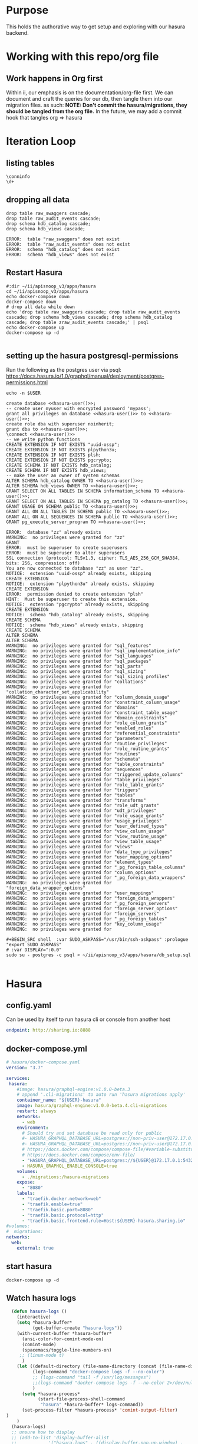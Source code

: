 #+NAME: META
#+TODO: TODO(t) NEXT(n) IN-PROGRESS(i) BLOCKED(b) | TADA(d)

* Purpose
  This holds the authorative way to get setup and exploring with our hasura backend.

* Working with this repo/org file
** Work happens in Org first
   Within ii, our emphasis is on the documentation/org-file first.  
   We can document and craft the queries for our db, then tangle them into our migration files.
   as such: 
   *NOTE: Don't commit the hasura/migrations, they should be tangled from the org file.*
   In the future, we may add a commit hook that tangles org => hasura
* Iteration Loop
** listing tables
#+BEGIN_SRC sql-mode
  \conninfo
  \d+
#+END_SRC

#+RESULTS:
#+begin_src sql-mode
You are connected to database "zz" as user "zz" on host "172.17.0.1" at port "5432".
SSL connection (protocol: TLSv1.3, cipher: TLS_AES_256_GCM_SHA384, bits: 256, compression: off)
Did not find any relations.
#+end_src


** dropping all data
#+NAME: do not run
#+BEGIN_SRC sql-mode
  drop table raw_swaggers cascade;
  drop table raw_audit_events cascade;
  drop schema hdb_catalog cascade;
  drop schema hdb_views cascade;
#+END_SRC

#+RESULTS: do not run
#+begin_src sql-mode
ERROR:  table "raw_swaggers" does not exist
ERROR:  table "raw_audit_events" does not exist
ERROR:  schema "hdb_catalog" does not exist
ERROR:  schema "hdb_views" does not exist
#+end_src

** Restart Hasura
   #+NAME: iteration loop
   #+BEGIN_SRC tmate 
     #:dir ~/ii/apisnoop_v3/apps/hasura
     cd ~/ii/apisnoop_v3/apps/hasura
     echo docker-compose down
     docker-compose down
     # drop all data while down
     echo 'drop table raw_swaggers cascade; drop table raw_audit_events cascade; drop schema hdb_views cascade; drop schema hdb_catalog cascade; drop table zraw_audit_events cascade;' | psql
     echo docker-compose up
     docker-compose up -d
   #+END_SRC

   #+RESULTS: iteration loop
   #+begin_EXAMPLE
   #+end_EXAMPLE

** setting up the hasura postgresql-permissions
   
Run the following as the postgres user via psql:
https://docs.hasura.io/1.0/graphql/manual/deployment/postgres-permissions.html

#+NAME: hasura-user
#+BEGIN_SRC shell :results silent
echo -n $USER
#+END_SRC

#+NAME: create database and granting all privs to a user
#+BEGIN_SRC sql-mode :noweb yes :tangle ../apps/hasura/db_setup.sql
create database <<hasura-user()>>;
-- create user myuser with encrypted password 'mypass';
grant all privileges on database <<hasura-user()>> to <<hasura-user()>>;
create role dba with superuser noinherit;
grant dba to <<hasura-user()>>;
\connect <<hasura-user()>>
-- we write python functions
CREATE EXTENSION IF NOT EXISTS "uuid-ossp";
CREATE EXTENSION IF NOT EXISTS plpython3u;
CREATE EXTENSION IF NOT EXISTS plsh;
CREATE EXTENSION IF NOT EXISTS pgcrypto;
CREATE SCHEMA IF NOT EXISTS hdb_catalog;
CREATE SCHEMA IF NOT EXISTS hdb_views;
-- make the user an owner of system schemas
ALTER SCHEMA hdb_catalog OWNER TO <<hasura-user()>>;
ALTER SCHEMA hdb_views OWNER TO <<hasura-user()>>;
GRANT SELECT ON ALL TABLES IN SCHEMA information_schema TO <<hasura-user()>>;
GRANT SELECT ON ALL TABLES IN SCHEMA pg_catalog TO <<hasura-user()>>;
GRANT USAGE ON SCHEMA public TO <<hasura-user()>>;
GRANT ALL ON ALL TABLES IN SCHEMA public TO <<hasura-user()>>;
GRANT ALL ON ALL SEQUENCES IN SCHEMA public TO <<hasura-user()>>;
GRANT pg_execute_server_program TO <<hasura-user()>>;
#+END_SRC

#+RESULTS: create database and granting all privs to a user
#+begin_src sql-mode
ERROR:  database "zz" already exists
WARNING:  no privileges were granted for "zz"
GRANT
ERROR:  must be superuser to create superusers
ERROR:  must be superuser to alter superusers
SSL connection (protocol: TLSv1.3, cipher: TLS_AES_256_GCM_SHA384, bits: 256, compression: off)
You are now connected to database "zz" as user "zz".
NOTICE:  extension "uuid-ossp" already exists, skipping
CREATE EXTENSION
NOTICE:  extension "plpython3u" already exists, skipping
CREATE EXTENSION
ERROR:  permission denied to create extension "plsh"
HINT:  Must be superuser to create this extension.
NOTICE:  extension "pgcrypto" already exists, skipping
CREATE EXTENSION
NOTICE:  schema "hdb_catalog" already exists, skipping
CREATE SCHEMA
NOTICE:  schema "hdb_views" already exists, skipping
CREATE SCHEMA
ALTER SCHEMA
ALTER SCHEMA
WARNING:  no privileges were granted for "sql_features"
WARNING:  no privileges were granted for "sql_implementation_info"
WARNING:  no privileges were granted for "sql_languages"
WARNING:  no privileges were granted for "sql_packages"
WARNING:  no privileges were granted for "sql_parts"
WARNING:  no privileges were granted for "sql_sizing"
WARNING:  no privileges were granted for "sql_sizing_profiles"
WARNING:  no privileges were granted for "collations"
WARNING:  no privileges were granted for "collation_character_set_applicability"
WARNING:  no privileges were granted for "column_domain_usage"
WARNING:  no privileges were granted for "constraint_column_usage"
WARNING:  no privileges were granted for "domains"
WARNING:  no privileges were granted for "constraint_table_usage"
WARNING:  no privileges were granted for "domain_constraints"
WARNING:  no privileges were granted for "role_column_grants"
WARNING:  no privileges were granted for "enabled_roles"
WARNING:  no privileges were granted for "referential_constraints"
WARNING:  no privileges were granted for "parameters"
WARNING:  no privileges were granted for "routine_privileges"
WARNING:  no privileges were granted for "role_routine_grants"
WARNING:  no privileges were granted for "routines"
WARNING:  no privileges were granted for "schemata"
WARNING:  no privileges were granted for "table_constraints"
WARNING:  no privileges were granted for "sequences"
WARNING:  no privileges were granted for "triggered_update_columns"
WARNING:  no privileges were granted for "table_privileges"
WARNING:  no privileges were granted for "role_table_grants"
WARNING:  no privileges were granted for "triggers"
WARNING:  no privileges were granted for "tables"
WARNING:  no privileges were granted for "transforms"
WARNING:  no privileges were granted for "role_udt_grants"
WARNING:  no privileges were granted for "udt_privileges"
WARNING:  no privileges were granted for "role_usage_grants"
WARNING:  no privileges were granted for "usage_privileges"
WARNING:  no privileges were granted for "user_defined_types"
WARNING:  no privileges were granted for "view_column_usage"
WARNING:  no privileges were granted for "view_routine_usage"
WARNING:  no privileges were granted for "view_table_usage"
WARNING:  no privileges were granted for "views"
WARNING:  no privileges were granted for "data_type_privileges"
WARNING:  no privileges were granted for "user_mapping_options"
WARNING:  no privileges were granted for "element_types"
WARNING:  no privileges were granted for "_pg_foreign_table_columns"
WARNING:  no privileges were granted for "column_options"
WARNING:  no privileges were granted for "_pg_foreign_data_wrappers"
WARNING:  no privileges were granted for "foreign_data_wrapper_options"
WARNING:  no privileges were granted for "user_mappings"
WARNING:  no privileges were granted for "foreign_data_wrappers"
WARNING:  no privileges were granted for "_pg_foreign_servers"
WARNING:  no privileges were granted for "foreign_server_options"
WARNING:  no privileges were granted for "foreign_servers"
WARNING:  no privileges were granted for "_pg_foreign_tables"
WARNING:  no privileges were granted for "key_column_usage"
WARNING:  no privileges were granted for 
#+end_src

#+NAME: as posgres admin, setup hasura user and db
#+BEGIN_SRC tmate
#+BEGIN_SRC shell  :var SUDO_ASKPASS="/usr/bin/ssh-askpass" :prologue "export SUDO_ASKPASS"
# :var DISPLAY=":0.0"
sudo su - postgres -c psql < ~/ii/apisnoop_v3/apps/hasura/db_setup.sql
#+END_SRC

#+RESULTS: as posgres admin, setup hasura user and db
#+begin_EXAMPLE
#+end_EXAMPLE

* Hasura
** config.yaml

Can be used by itself to run hasura cli or console from another host

#+BEGIN_SRC yaml :tangle ../apps/hasura/config.yaml
endpoint: http://sharing.io:8888
#+END_SRC

** docker-compose.yml
#+BEGIN_SRC yaml :tangle ../apps/hasura/docker-compose.yaml
  # hasura/docker-compose.yaml
  version: "3.7"

  services:
   hasura:
      #image: hasura/graphql-engine:v1.0.0-beta.3
      # append '.cli-migrations' to auto run 'hasura migrations apply'
      container_name: "${USER}-hasura"
      image: hasura/graphql-engine:v1.0.0-beta.4.cli-migrations
      restart: always
      networks:
        - web
      environment:
        # Should try and set database be read only for public
        #- HASURA_GRAPHQL_DATABASE_URL=postgres://non-priv-user@172.17.0.1:5432/database-name
        #- HASURA_GRAPHQL_DATABASE_URL=postgres://non-priv-user@172.17.0.1:5432/$OUTER-USER
        # https://docs.docker.com/compose/compose-file/#variable-substitution
        # https://docs.docker.com/compose/env-file/
        - "HASURA_GRAPHQL_DATABASE_URL=postgres://${USER}@172.17.0.1:5432/${USER}"
        - HASURA_GRAPHQL_ENABLE_CONSOLE=true
      volumes:
        - ./migrations:/hasura-migrations
      expose:
        - "8080"
      labels:
        - "traefik.docker.network=web"
        - "traefik.enable=true"
        - "traefik.basic.port=8080"
        - "traefik.basic.protocol=http"
        - "traefik.basic.frontend.rule=Host:${USER}-hasura.sharing.io"
  #volumes:
  #  migrations:
  networks:
    web:
      external: true
#+END_SRC

** start hasura

#+BEGIN_SRC shell :dir hasura
docker-compose up -d
#+END_SRC

#+RESULTS:
#+begin_EXAMPLE
#+end_EXAMPLE
** Watch hasura logs

#+BEGIN_SRC emacs-lisp
    (defun hasura-logs ()
      (interactive)
      (setq *hasura-buffer*
            (get-buffer-create "hasura-logs"))
      (with-current-buffer *hasura-buffer*
        (ansi-color-for-comint-mode-on)
        (comint-mode)
        (spacemacs/toggle-line-numbers-on)
       ;; (linum-mode t)
        )
      (let ((default-directory (file-name-directory (concat (file-name-directory buffer-file-name) "../apps/hasura/")))
            (logs-command "docker-compose logs -f --no-color")
            ;; (logs-command "tail -f /var/log/messages")
            ;;(logs-command "docker-compose logs -f --no-color 2>/dev/null | sed 's:hasura_1  | ::g' | grep '^{' | jq .")
            )
        (setq *hasura-process*
              (start-file-process-shell-command
               "hasura" *hasura-buffer* logs-command))
        (set-process-filter *hasura-process* 'comint-output-filter)
  )
      )
    (hasura-logs)
    ;; unsure how to display
    ;; (add-to-list 'display-buffer-alist
    ;;            '("hasura-logs" . ((display-buffer-pop-up-window) .
    ;;                               ((inhibit-same-window . t)))))
    ;; (
    ;; display-buffer (get-buffer "hasura-logs") nil)
    ;; "docker-compose logs -f| jq .")
#+END_SRC

#+RESULTS:
#+begin_src emacs-lisp
comint-output-filter
#+end_src

* OpenAPI / Swagger Table
** swagger.json

#+NAME: raw_swaggers
#+BEGIN_SRC sql-mode :tangle ../apps/hasura/migrations/100_table_raw_swaggers.up.sql :results silent
CREATE TABLE raw_swaggers (
    id int GENERATED BY DEFAULT AS IDENTITY PRIMARY KEY,
    ingested_at timestamp DEFAULT CURRENT_TIMESTAMP,
    -- version text NOT NULL,
    -- definition_id text NOT NULL,
    data jsonb NOT NULL
);
#+END_SRC

#+NAME: track raw_swaggers
#+BEGIN_SRC yaml :tangle ../apps/hasura/migrations/100_table_raw_swaggers.up.yaml
- type: track_table
  args:
    schema: public
    name: raw_swaggers
#+END_SRC
** swagger.json INDEX

#+NAME: general index the raw_swagger
#+BEGIN_SRC sql-mode :tangle ../apps/hasura/migrations/100_table_raw_swaggers.up.sql :results silent
CREATE INDEX idx_swagger_jsonb_ops ON raw_swaggers USING GIN (data jsonb_ops);
CREATE INDEX idx_swagger_jsonb_path_ops ON raw_swaggers USING GIN (data jsonb_path_ops);
     -- api_operations view:
     --  , jsonb_each((raw_swaggers.data -> 'paths'::text)) paths(key, value)
     --  , jsonb_each(paths.value) d(key, value)
     --  , jsonb_array_elements((d.value -> 'tags'::text)) cat_tag(value)
     --  , jsonb_array_elements((d.value -> 'tags'::text)) jsonstring(value)
     --  , jsonb_array_elements((d.value -> 'schemes'::text)) schemestring(value)
     -- GROUP BY raw_swaggers.id, paths.key, d.key, d.value, cat_tag.value
     -- ORDER BY paths.key;
     -- api_resources view:
     --   , jsonb_each((raw_swaggers.data -> 'definitions'::text)) d(key, value)
     --   , jsonb_array_elements((d.value -> 'required'::text)) reqstring(value)
     -- GROUP BY raw_swaggers.id, d.key, d.value;
-- CREATE INDEX idx_swagger_X ON raw_swagger USING GIN ((jsb->‘X’));
-- CREATE INDEX idx_swagger_X ON raw_swagger USING BTREE ((jsb->>‘X’));
-- CREATE INDEX idx_swagger_X ON raw_swagger USING HASH ((jsb->>‘X’))
#+END_SRC


** load swagger via curl

#+NAME: load_swagger_via_curl.py
#+BEGIN_SRC python :eval never
  # should probably sanitize branch_or_tag
  try:
      from string import Template
      sql = Template("copy raw_swaggers (data) FROM PROGRAM '$curl' (DELIMITER e'\x02', FORMAT 'csv', QUOTE e'\x01');").substitute(
          curl =  f'curl https://raw.githubusercontent.com/kubernetes/kubernetes/{branch_or_tag}/api/openapi-spec/swagger.json | jq -c .'
      )
      rv = plpy.execute(sql)
      return "it worked"
  except:
      return "something went wrong"
#+END_SRC

#+NAME: load_swagger_via_curl.sql
#+BEGIN_SRC sql-mode :noweb yes :tangle ../apps/hasura/migrations/120_function_load_swagger_via_curl.up.sql :results silent
  set role dba;
  CREATE OR REPLACE FUNCTION load_swagger_via_curl(branch_or_tag text)
  RETURNS text AS $$
  <<load_swagger_via_curl.py>>
  $$ LANGUAGE plpython3u ;
  reset role;
#+END_SRC

#+NAME: reload swaggers for particluar releases
#+BEGIN_SRC sql-mode :noweb yes :tangle ../apps/hasura/migrations/130_populate_swaggers.up.sql :results silent
  delete from raw_swaggers;
  select * from load_swagger_via_curl('master');
  -- select * from load_swagger_via_curl('release-1.15');
  -- select * from load_swagger_via_curl('release-1.14');
  -- select * from load_swagger_via_curl('release-1.13');
  -- select * from load_swagger_via_curl('release-1.12');
  -- select * from load_swagger_via_curl('release-1.11');
  -- select * from load_swagger_via_curl('release-1.10');
#+END_SRC

#+NAME: number of raw_swaggers
#+BEGIN_SRC sql-mode
  select count(*) from raw_swaggers;
#+END_SRC

#+RESULTS: number of raw_swaggers
#+begin_src sql-mode
 count 
-------
     1
(1 row)

#+end_src

#+BEGIN_SRC sql-mode
\dt+
#+END_SRC

#+RESULTS:
#+begin_src sql-mode
                          List of relations
 Schema |       Name       | Type  | Owner |    Size    | Description 
--------+------------------+-------+-------+------------+-------------
 public | raw_audit_events | table | hh    | 8192 bytes | 
 public | raw_swaggers     | table | hh    | 1752 kB    | 
(2 rows)

#+end_src

* Raw Audit Events JSONB Table
** raw_audit_events

#+NAME: raw_audit_events
#+BEGIN_SRC sql-mode :tangle ../apps/hasura/migrations/220_table_raw_audit_events.up.sql :results silent
CREATE TABLE raw_audit_events (
    id int GENERATED BY DEFAULT AS IDENTITY PRIMARY KEY,
    ingested_at timestamp DEFAULT CURRENT_TIMESTAMP,
    bucket text,
    job text,
    data jsonb NOT NULL
);
#+END_SRC

#+NAME: track raw_audit_events
#+BEGIN_SRC yaml :tangle ../apps/hasura/migrations/220_table_raw_audit_events.up.yaml
- type: track_table
  args:
    schema: public
    name: raw_audit_events
#+END_SRC
** raw_audit_events INDEX

#+NAME: index the raw_audit_events
#+BEGIN_SRC sql-mode
CREATE INDEX idx_audit_events_jsonb_ops        ON raw_audit_events USING GIN (data jsonb_ops);
CREATE INDEX idx_audit_events_jsonb_path_jobs  ON raw_audit_events USING GIN (data jsonb_path_ops);
-- CREATE INDEX idx_audit_events_level_btree      ON raw_audit_events USING BTREE ((data->>'level'));
-- CREATE INDEX idx_audit_events_level_hash       ON raw_audit_events USING HASH  ((data->>'level'));
-- CREATE INDEX idx_audit_events_stage_btree      ON raw_audit_events USING BTREE ((data->>'stage'));
-- CREATE INDEX idx_audit_events_stage_hash       ON raw_audit_events USING HASH  ((data->>'stage'));
-- CREATE INDEX idx_audit_events_verb_btree       ON raw_audit_events USING BTREE ((data->>'verb'));
-- CREATE INDEX idx_audit_events_verb_hash        ON raw_audit_events USING HASH  ((data->>'verb'));
-- CREATE INDEX idx_audit_events_apiVersion_btree ON raw_audit_events USING BTREE ((data->>'apiVersion'));
-- CREATE INDEX idx_audit_events_apiVersion_hash  ON raw_audit_events USING HASH  ((data->>'apiVersion'));
-- CREATE INDEX idx_audit_events_requestURI_btree ON raw_audit_events USING BTREE ((data->>'requestURI'));
-- CREATE INDEX idx_audit_events_requestURI_hash  ON raw_audit_events USING HASH  ((data->>'requestURI'));
-- CREATE INDEX idx_audit_events_userAgent_btree  ON raw_audit_events USING BTREE ((data->>'userAgent'));
-- CREATE INDEX idx_audit_events_userAgent_hash   ON raw_audit_events USING HASH  ((data->>'userAgent'));
-- CREATE INDEX idx_audit_events_namespace_btree  ON raw_audit_events USING BTREE ((data->'objectRef' ->> 'namespace'));
-- CREATE INDEX idx_audit_events_namespace_hash   ON raw_audit_events USING HASH  ((data->'objectRef' ->> 'namespace'));
-- CREATE INDEX idx_audit_events_resource_btree   ON raw_audit_events USING BTREE ((data->'objectRef' ->> 'resource'));
-- CREATE INDEX idx_audit_events_resource_hash    ON raw_audit_events USING HASH  ((data->'objectRef' ->> 'resource'));
-- CREATE INDEX idx_audit_events_apiGroup_btree   ON raw_audit_events USING BTREE ((data->'objectRef' ->> 'apiGroup'));
-- CREATE INDEX idx_audit_events_apiGroup_hash    ON raw_audit_events USING HASH  ((data->'objectRef' ->> 'apiGroup'));
-- CREATE INDEX idx_audit_events_apiVersion_btree ON raw_audit_events USING BTREE ((data->'objectRef' ->> 'apiVersion'));
-- CREATE INDEX idx_audit_events_apiVersion_hash  ON raw_audit_events USING HASH  ((data->'objectRef' ->> 'apiVersion'));
-- CREATE INDEX idx_audit_events_requests_gin     ON raw_audit_events USING GIN ((data->'requestObject'));
-- CREATE INDEX idx_audit_events_requests_gin     ON raw_audit_events USING GIN ((data->'requestObject'));
-- CREATE INDEX idx_audit_events_namespace_hash   ON raw_audit_events USING HASH  ((data->'objectRef' ->> 'namespace'));
-- CREATE INDEX idx_audit_events_X_gin  ON raw_audit_events USING GIN ((data->'X'));
-- CREATE INDEX idx_audit_events_X_btree ON raw_audit_events USING BTREE ((data->'X'));
-- CREATE INDEX idx_audit_events_X_hash ON raw_audit_events USING HASH ((data->'X'));
-- CREATE INDEX idx_audit_events_X ON raw_audit_events USING GIN ((jsb->‘X’));
-- CREATE INDEX idx_audit_events_X ON raw_audit_events USING BTREE ((jsb->>‘X’));
-- CREATE INDEX idx_audit_events_X ON raw_audit_events USING HASH ((jsb->>‘X’))
#+END_SRC

#+RESULTS: index the raw_audit_events
#+begin_src sql-mode
ERROR:  relation "idx_audit_events_jsonb_ops" already exists
ERROR:  relation "idx_audit_events_jsonb_path_jobs" already exists
#+end_src

** load audit_events via plpython3u

#+NAME: load_audit_events.py
#+BEGIN_SRC python :tangle load_audit_events.py
  #!/usr/bin/env python3
  from urllib.request import urlopen, urlretrieve
  import os
  import re
  from bs4 import BeautifulSoup
  import subprocess
  import time
  import glob
  from tempfile import mkdtemp
  from string import Template


  def get_html(url):
      html = urlopen(url).read()
      soup = BeautifulSoup(html, 'html.parser')
      return soup


  def download_url_to_path(url, local_path):
      local_dir = os.path.dirname(local_path)
      if not os.path.isdir(local_dir):
          os.makedirs(local_dir)
      if not os.path.isfile(local_path):
          process = subprocess.Popen(['wget', '-q', url, '-O', local_path])
          downloads[local_path] = process

  # this global dict is used to track our wget subprocesses
  # wget was used because the files can get to several halfa gig
  downloads = {}
  def load_audit_events(bucket,job):
      bucket_url = f'https://storage.googleapis.com/kubernetes-jenkins/logs/{bucket}/{job}/'
      artifacts_url = f'https://gcsweb.k8s.io/gcs/kubernetes-jenkins/logs/{bucket}/{job}/artifacts'
      job_metadata_files = [
          'finished.json',
          'artifacts/metadata.json',
          'artifacts/junit_01.xml',
          'build-log.txt'
      ]
      download_path = mkdtemp( dir='/tmp', prefix=f'apisnoop-{bucket}-{job}' ) + '/'
      combined_log_file = download_path + 'audit.log'

      # meta data to download
      for jobfile in job_metadata_files:
          download_url_to_path( bucket_url + jobfile,
                                download_path + jobfile )

      # Use soup to grab url of each of audit.log.* (some end in .gz)
      soup = get_html(artifacts_url)
      master_link = soup.find(href=re.compile("master"))
      master_soup = get_html(
          "https://gcsweb.k8s.io" + master_link['href'])
      log_links = master_soup.find_all(
          href=re.compile("audit.log"))

      # download all logs
      for link in log_links:
          log_url = link['href']
          log_file = download_path + os.path.basename(log_url)
          download_url_to_path( log_url, log_file)

      # Our Downloader uses subprocess of curl for speed
      for download in downloads.keys():
          # Sleep for 5 seconds and check for next download
          while downloads[download].poll() is None:
              time.sleep(5)
              # print("Still downloading: " + download)
          # print("Downloaded: " + download)

      # Loop through the files, (z)cat them into a combined audit.log
      with open(combined_log_file, 'ab') as log:
          for logfile in sorted(
                  glob.glob(download_path + '*kube-apiserver-audit*'), reverse=True):
              if logfile.endswith('z'):
                  subprocess.run(['zcat', logfile], stdout=log, check=True)
              else:
                  subprocess.run(['cat', logfile], stdout=log, check=True)
      # Load the resulting combined audit.log directly into raw_audit_events
      try:
          sql = Template("""CREATE TEMPORARY TABLE raw_audit_events_import (data jsonb not null) ;
          copy raw_audit_events_import (data)
          FROM PROGRAM '${cat}' (DELIMITER e'\x02', FORMAT 'csv', QUOTE e'\x01');
          INSERT INTO raw_audit_events(data, bucket, job)
          SELECT data, '${bucket}', '${job}'
          FROM raw_audit_events_import;
          """).substitute(
              cat = f'cat {combined_log_file}',
              bucket = bucket,
              job = job
          )
          with open(download_path + 'load.sql', 'w') as sqlfile:
            sqlfile.write(sql)
          rv = plpy.execute(sql)
          return "it worked"
      except plpy.SPIError:
          return "something went wrong with plpy"
      except:
          return "something unknown went wrong"
  if __name__ == "__main__":
      load_audit_events('ci-kubernetes-e2e-gci-gce','1134962072287711234')
  else:
      load_audit_events(bucket,job)
#+END_SRC

#+NAME: min_load_audit_events.py
#+BEGIN_SRC python :tangle min_load_audit_events.py
  return f'{bucket} + {job}'
  # from urllib.request import urlopen, urlretrieve
  # import os
  # import re
  # from bs4 import BeautifulSoup
  # import subprocess
  # import time
  # import glob
  # from tempfile import mkdtemp
  # from string import Template
  # return "WERAN"
#+END_SRC

#+RESULTS: min_load_audit_events.py

#+NAME: load_audit_events.sql
#+BEGIN_SRC sql-mode :noweb yes :tangle ../apps/hasura/migrations/245_function_load_audit_events.up.sql :results silent
  set role dba;
  CREATE OR REPLACE FUNCTION load_audit_events(bucket text, job text)
  RETURNS text AS $$
  <<load_audit_events.py>>
  $$ LANGUAGE plpython3u ;
  reset role;
#+END_SRC

#+BEGIN_SRC sql-mode
\df load_audit_events
#+END_SRC

#+RESULTS:
#+begin_src sql-mode
                              List of functions
 Schema |       Name        | Result data type |  Argument data types  | Type 
--------+-------------------+------------------+-----------------------+------
 public | load_audit_events | text             | bucket text, job text | func
(1 row)

#+end_src


#+BEGIN_SRC sql-mode
  delete from raw_audit_events;
#+END_SRC

#+RESULTS:
#+begin_src sql-mode
DELETE 0
#+end_src


#+NAME: reload sample audit event
#+BEGIN_SRC sql-mode :noweb yes :tangle ../apps/hasura/migrations/250_populate_audit_events.up.sql
  select * from load_audit_events('ci-kubernetes-e2e-gci-gce','1134962072287711234');
  -- select * from load_swagger_via_curl('release-1.15');
  -- select * from load_swagger_via_curl('release-1.14');
  -- select * from load_swagger_via_curl('release-1.13');
  -- select * from load_swagger_via_curl('release-1.12');
  -- select * from load_swagger_via_curl('release-1.11');
  -- select * from load_swagger_via_curl('release-1.10');
#+END_SRC

#+RESULTS: reload sample audit event
#+begin_src sql-mode
 load_audit_events 
-------------------
 
(1 row)

#+end_src

#+BEGIN_SRC sql-mode
  select count(*) from raw_audit_events;
#+END_SRC

#+RESULTS:
#+begin_src sql-mode
 count 
-------
     0
(1 row)

#+end_src


** load audit_events_via local cli

#+BEGIN_SRC sql-mode
  \d raw_audit_events;
  -- delete from raw_audit_events;
#+END_SRC

#+RESULTS:
#+begin_src sql-mode
                                   Table "public.raw_audit_events"
   Column    |            Type             | Collation | Nullable |             Default              
-------------+-----------------------------+-----------+----------+----------------------------------
 id          | integer                     |           | not null | generated by default as identity
 ingested_at | timestamp without time zone |           |          | CURRENT_TIMESTAMP
 bucket      | text                        |           |          | 
 job         | text                        |           |          | 
 data        | jsonb                       |           | not null | 
Indexes:
    "raw_audit_events_pkey" PRIMARY KEY, btree (id)

#+end_src


#+NAME: load_audit_events.sh
#+BEGIN_SRC shell :var AUDIT_LOG="../data/artifacts/ci-kubernetes-e2e-gci-gce/1134962072287711234/combined-audit.log"
  BUCKET='ci-kubernetes-e2e-gci-gce'
  JOB='1134962072287711234'
  SQL="
  CREATE TEMPORARY TABLE raw_audit_events_import (data jsonb not null) ;
  copy raw_audit_events_import (data)
  FROM STDIN (DELIMITER e'\x02', FORMAT 'csv', QUOTE e'\x01');
  INSERT INTO raw_audit_events(data, bucket, job, audit_id)
  SELECT data, '$BUCKET', '$JOB'
  FROM raw_audit_events_import;
  "
  cat $AUDIT_LOG | psql -c "$SQL"
  date
#+END_SRC

#+RESULTS: load_audit_events.sh
#+begin_EXAMPLE
Sun Aug 11 21:09:02 UTC 2019
#+end_EXAMPLE

#+BEGIN_SRC sql-mode
  select distinct bucket, job from raw_audit_events;
#+END_SRC

#+RESULTS:
#+begin_src sql-mode
 bucket  | job  
---------+------
 bucket1 | job1
(1 row)

#+end_src

#+BEGIN_SRC sql-mode
\dt+
#+END_SRC

#+RESULTS:
#+begin_src sql-mode
                          List of relations
 Schema |       Name       | Type  | Owner |    Size    | Description 
--------+------------------+-------+-------+------------+-------------
 public | audit_events     | table | zz    | 8192 bytes | 
 public | raw_audit_events | table | zz    | 376 MB     | 
 public | raw_swaggers     | table | zz    | 1752 kB    | 
(3 rows)

#+end_src

* Audit Events View
** event_verb_to_http_method

#+BEGIN_SRC sql-mode :tangle ../apps/hasura/migrations/222_function_verb_to_method.up.sql :results silent
  CREATE FUNCTION event_verb_to_http_method(verb text) RETURNS text as $$
  BEGIN
    CASE
    WHEN verb = 'get' OR
         verb = 'list' OR
         verb = 'proxy'
    THEN return 'get' ;

    WHEN verb = 'deletecollection' OR
         verb = 'delete'
    THEN return 'delete' ;

    WHEN verb = 'watch' OR
         verb = 'watchlist'
    THEN return 'watch' ;

    WHEN verb = 'create'
    THEN return 'post' ;

    WHEN verb = 'update'
    THEN return 'put' ;

    WHEN verb = 'patch'
    THEN return 'patch' ;

    ELSE return null ;
    END CASE;
  END;
  $$ LANGUAGE plpgsql;
#+END_SRC

#+BEGIN_SRC sql-mode
select * from event_verb_to_http_method('proxy');
-- select * from event_verb_to_http_method('deletecollection');
#+END_SRC

#+RESULTS:
#+begin_src sql-mode
 event_verb_to_http_method 
---------------------------
 get
(1 row)

#+end_src

** Initial View
   #+BEGIN_SRC sql-mode :tangle ../apps/hasura/migrations/225_material_audit_events.up.sql :results silent
     CREATE OR REPLACE VIEW "public"."audit_events" AS
       SELECT (raw.data ->> 'auditID') as audit_id,
              raw.bucket,
              raw.job,
              raw.data ->> 'level' as event_level,
              raw.data ->> 'stage' as event_stage,
              ops.operation_id,
              ops.k8s_action,
              ops.http_method,
              -- event_verb_to_http_method(raw.data ->> 'verb') AS operation_verb,
              ops.path as op_path,
              raw.data ->> 'verb' as event_verb,
              raw.data ->> 'apiVersion' as api_version,
              raw.data ->> 'requestURI' as request_uri,
              -- Always "Event"
              -- raw.data ->> 'kind' as kind,
              raw.data ->> 'userAgent' as useragent,
              raw.data -> 'user' as event_user,
              raw.data #>> '{objectRef,namespace}' as object_namespace,
              raw.data #>> '{objectRef,resource}' as object_type,
              raw.data #>> '{objectRef,apiGroup}' as object_group,
              raw.data #>> '{objectRef,apiVersion}' as object_ver,
              raw.data -> 'sourceIPs' as source_ips,
              raw.data -> 'annotations' as annotations,
              raw.data -> 'requestObject' as request_object,
              raw.data -> 'responseObject' as response_object,
              raw.data -> 'responseStatus' as response_status,
              raw.data ->> 'stageTimestamp' as stage_timestamp,
              raw.data ->> 'requestReceivedTimestamp' as request_received_timestamp,
              raw.data as data
       FROM raw_audit_events raw
       JOIN api_operations ops ON
              ((event_verb_to_http_method(raw.data ->> 'verb'::text) = ops.http_method)
              AND raw.data ->> 'requestURI' ~ ops.regex);
   #+END_SRC
            -- of done in order, this should limit our regex to < 5 targets to compare
         -- raw.data ->> 'requestURI' ~ ops.regex;
            -- OR raw.data ->> 'requestURI' ~ ops.regex;
        -- WITH NO DATA;
       -- CREATE MATERIALIZED VIEW "public"."audit_events_material" AS

** audit_event indexes

   #+BEGIN_SRC sql-mode
   SELECT event_verb, http_method, k8s_action, operation_id, object_group, object_ver, object_type
   FROM audit_events
   where true
   -- and resource_ver not like '%beta%'
   and event_verb not like 'patch'
   and event_verb not like 'deletecollection'
   and event_verb not like 'delete' -- everything is delete
   and event_verb not like 'list'
   and event_verb not like 'get'
   -- and event_verb not like 'create'
   and event_verb not like 'update'
   and object_type = 'pods'
   and not operation_id = 'createCoreV1NamespacedPod'
   and not operation_id = 'connectCoreV1PostNamespacedPodAttach'
   and not operation_id = 'createCoreV1NamespacedPodBinding'
   and not operation_id = 'createCoreV1NamespacedPodEviction'
   and not operation_id = 'connectCoreV1PostNamespacedPodExec'
   and not operation_id = 'connectCoreV1PostNamespacedPodPortforward'
   -- and event_verb = 'create'
   -- order by operation_id
   LIMIT 300;
   #+END_SRC

   #+RESULTS:
   #+begin_src sql-mode
    event_verb | http_method | k8s_action |               operation_id                | object_group | object_ver | object_type 
   ------------+-------------+------------+-------------------------------------------+--------------+------------+-------------
    create     | post        | connect    | connectCoreV1PostNamespacedPodPortforward |              | v1         | pods
    create     | post        | connect    | connectCoreV1PostNamespacedPodPortforward |              | v1         | pods
    create     | post        | connect    | connectCoreV1PostNamespacedPodPortforward |              | v1         | pods
    create     | post        | connect    | connectCoreV1PostNamespacedPodPortforward |              | v1         | pods
    create     | post        | connect    | connectCoreV1PostNamespacedPodPortforward |              | v1         | pods
    create     | post        | connect    | connectCoreV1PostNamespacedPodPortforward |              | v1         | pods
    create     | post        | connect    | connectCoreV1PostNamespacedPodPortforward |              | v1         | pods
    create     | post        | connect    | connectCoreV1PostNamespacedPodPortforward |              | v1         | pods
    create     | post        | connect    | connectCoreV1PostNamespacedPodPortforward |              | v1         | pods
    create     | post        | connect    | connectCoreV1PostNamespacedPodPortforward |              | v1         | pods
    create     | post        | connect    | connectCoreV1PostNamespacedPodPortforward |              | v1         | pods
    create     | post        | connect    | connectCoreV1PostNamespacedPodPortforward |              | v1         | pods
    create     | post        | connect    | connectCoreV1PostNamespacedPodPortforward |              | v1         | pods
    create     | post        | connect    | connectCoreV1PostNamespacedPodPortforward |              | v1         | pods
   (14 rows)

   #+end_src

   #+BEGIN_SRC sql-mode :results silent
     -- CREATE MATERIALIZED VIEW "public"."audit_events_podspec" AS
     CREATE OR REPLACE VIEW "public"."audit_events_podspec" AS
       SELECT (raw.data ->> 'auditID') as audit_id,
              raw.bucket,
              raw.job,
              raw.data ->> 'level' as event_level,
              raw.data ->> 'stage' as event_stage,
              ops.operation_id,
              ops.http_method,
              ops.k8s_action,
              raw.data ->> 'verb' as event_verb,
              raw.data ->> 'apiVersion' as api_version,
              raw.data ->> 'requestURI' as request_uri,
              -- Always "Event"
              -- raw.data ->> 'kind' as kind,
              raw.data ->> 'userAgent' as useragent,
              raw.data -> 'user' as event_user,
              raw.data -> 'objectRef' ->> 'namespace' as object_namespace,
              raw.data -> 'objectRef' ->> 'resource' as object_type,
              raw.data -> 'objectRef' ->> 'apiGroup' as object_group,
              raw.data -> 'objectRef' ->> 'apiVersion' as object_ver,
              raw.data -> 'sourceIPs' as source_ips,
              raw.data -> 'annotations' as annotations,
              raw.data -> 'requestObject' as request_object,
              raw.data -> 'responseObject' as response_object,
              raw.data -> 'responseStatus' as response_status,
              raw.data ->> 'stageTimestamp' as stage_timestamp,
              raw.data ->> 'requestReceivedTimestamp' as request_received_timestamp,
              raw.data as data
       FROM raw_audit_events raw
       JOIN api_operations ops ON
            -- of done in order, this should limit our regex to < 5 targets to compare
         raw.data ->> 'requestURI' ~ ops.regex;
        --     raw.data ->> 'verb'       = ops.k8s_action
        -- AND raw.data ->> 'requestURI' ~ ops.regex;
        -- WITH NO DATA;
   #+END_SRC

#+BEGIN_SRC sql-mode
   SELECT event_verb, http_method, k8s_action, operation_id, object_group, object_ver, object_type
   FROM audit_events_podspec
   where true
   -- and resource_ver not like '%beta%'
   and event_verb not like 'patch'
   and event_verb not like 'deletecollection'
   and event_verb not like 'delete'
   and event_verb not like 'list'
   and event_verb not like 'get'
   -- and event_verb = 'create'
   LIMIT 300;
   #+END_SRC

   #+RESULTS:
   #+begin_src sql-mode
    event_verb | http_method |    k8s_action    |                         operation_id                          |       object_group        | object_ver |     object_type      
   ------------+-------------+------------------+---------------------------------------------------------------+---------------------------+------------+----------------------
    watch      | delete      | deletecollection | deleteCoreV1CollectionNamespacedServiceAccount                |                           | v1         | serviceaccounts
    watch      | get         | list             | listCoreV1NamespacedServiceAccount                            |                           | v1         | serviceaccounts
    watch      | post        | post             | createCoreV1NamespacedServiceAccount                          |                           | v1         | serviceaccounts
    create     | delete      | deletecollection | deleteRbacAuthorizationV1beta1CollectionNamespacedRoleBinding | rbac.authorization.k8s.io | v1beta1    | rolebindings
    create     | get         | list             | listRbacAuthorizationV1beta1NamespacedRoleBinding             | rbac.authorization.k8s.io | v1beta1    | rolebindings
    create     | post        | post             | createRbacAuthorizationV1beta1NamespacedRoleBinding           | rbac.authorization.k8s.io | v1beta1    | rolebindings
    create     | delete      | deletecollection | deleteCoreV1CollectionNamespacedSecret                        |                           | v1         | secrets
    create     | get         | list             | listCoreV1NamespacedSecret                                    |                           | v1         | secrets
    create     | post        | post             | createCoreV1NamespacedSecret                                  |                           | v1         | secrets
    create     | delete      | deletecollection | deleteCoreV1CollectionNamespacedPod                           |                           | v1         | pods
    create     | get         | list             | listCoreV1NamespacedPod                                       |                           | v1         | pods
    create     | post        | post             | createCoreV1NamespacedPod                                     |                           | v1         | pods
    create     | post        | post             | createAuthorizationV1beta1SubjectAccessReview                 | authorization.k8s.io      | v1beta1    | subjectaccessreviews
    update     | get         | get              | readAppsV1NamespacedStatefulSetStatus                         | apps                      | v1         | statefulsets
    update     | patch       | patch            | patchAppsV1NamespacedStatefulSetStatus                        | apps                      | v1         | statefulsets
    update     | put         | put              | replaceAppsV1NamespacedStatefulSetStatus                      | apps                      | v1         | statefulsets
    create     | post        | post             | createCoreV1NamespacedPodBinding                              |                           | v1         | pods
    create     | delete      | deletecollection | deleteCoreV1CollectionNamespacedSecret                        |                           | v1         | secrets
    create     | get         | list             | listCoreV1NamespacedSecret                                    |                           | v1         | secrets
    create     | post        | post             | createCoreV1NamespacedSecret                                  |                           | v1         | secrets
    create     | get         | list             | listCoreV1Namespace                                           |                           | v1         | namespaces
    create     | post        | post             | createCoreV1Namespace                                         |                           | v1         | namespaces
    watch      | delete      | deletecollection | deleteCoreV1CollectionNamespacedServiceAccount                |                           | v1         | serviceaccounts
    watch      | get         | list             | listCoreV1NamespacedServiceAccount                            |                           | v1         | serviceaccounts
    watch      | post        | post             | createCoreV1NamespacedServiceAccount                          |                           | v1         | serviceaccounts
    create     | get         | connect          | connectCoreV1GetNamespacedPodExec                             |                           | v1         | pods
    create     | post        | connect          | connectCoreV1PostNamespacedPodExec                            |                           | v1         | pods
    watch      | delete      | deletecollection | deleteCoreV1CollectionNamespacedServiceAccount                |                           | v1         | serviceaccounts
    watch      | get         | list             | listCoreV1NamespacedServiceAccount                            |                           | v1         | serviceaccounts
    watch      | post        | post             | createCoreV1NamespacedServiceAccount                          |                           | v1         | serviceaccounts
    watch      | delete      | deletecollection | deleteCoreV1CollectionNamespacedServiceAccount                |                           | v1         | serviceaccounts
    watch      | get         | list             | listCoreV1NamespacedServiceAccount                            |                           | v1         | serviceaccounts
    watch      | post        | post             | createCoreV1NamespacedServiceAccount                          |                           | v1         | serviceaccounts
    create     | delete      | deletecollection | deleteCoreV1CollectionNamespacedServiceAccount                |                           | v1         | serviceaccounts
    create     | get         | list             | listCoreV1NamespacedServiceAccount                            |                           | v1         | serviceaccounts
    create     | post        | post             | createCoreV1NamespacedServiceAccount                          |                           | v1         | serviceaccounts
    watch      | delete      | deletecollection | deleteCoreV1CollectionNamespacedConfigMap                     |                           | v1         | configmaps
    watch      | get         | list             | listCoreV1NamespacedConfigMap                                 |                           | v1         | configmaps
    watch      | post        | post             | createCoreV1NamespacedConfigMap                               |                           | v1         | configmaps
    create     | delete      | deletecollection | deleteCoreV1CollectionNamespacedSecret                        |                           | v1         | secrets
    create     | get         | list             | listCoreV1NamespacedSecret                                    |                           | v1         | secrets
    create     | post        | post             | createCoreV1NamespacedSecret                                  |                           | v1         | secrets
    create     | delete      | deletecollection | deleteCoreV1CollectionNamespacedSecret                        |                           | v1         | secrets
    create     | get         | list             | listCoreV1NamespacedSecret                                    |                           | v1         | secrets
    create     | post        | post             | createCoreV1NamespacedSecret                                  |                           | v1         | secrets
    update     | delete      | delete           | deleteCoreV1NamespacedServiceAccount                          |                           | v1         | serviceaccounts
    update     | get         | get              | readCoreV1NamespacedServiceAccount                            |                           | v1         | serviceaccounts
    update     | patch       | patch            | patchCoreV1NamespacedServiceAccount                           |                           | v1         | serviceaccounts
    update     | put         | put              | replaceCoreV1NamespacedServiceAccount                         |                           | v1         | serviceaccounts
    update     | put         | put              | replaceCoreV1NamespaceFinalize                                |                           | v1         | namespaces
    watch      | delete      | deletecollection | deleteCoreV1CollectionNamespacedServiceAccount                |                           | v1         | serviceaccounts
    watch      | get         | list             | listCoreV1NamespacedServiceAccount                            |                           | v1         | serviceaccounts
    watch      | post        | post             | createCoreV1NamespacedServiceAccount                          |                           | v1         | serviceaccounts
    create     | delete      | deletecollection | deleteRbacAuthorizationV1beta1CollectionNamespacedRoleBinding | rbac.authorization.k8s.io | v1beta1    | rolebindings
    create     | get         | list             | listRbacAuthorizationV1beta1NamespacedRoleBinding             | rbac.authorization.k8s.io | v1beta1    | rolebindings
    create     | post        | post             | createRbacAuthorizationV1beta1NamespacedRoleBinding           | rbac.authorization.k8s.io | v1beta1    | rolebindings
    watch      | delete      | deletecollection | deleteCoreV1CollectionNamespacedSecret                        |                           | v1         | secrets
    watch      | get         | list             | listCoreV1NamespacedSecret                                    |                           | v1         | secrets
    watch      | post        | post             | createCoreV1NamespacedSecret                                  |                           | v1         | secrets
    watch      | delete      | deletecollection | deleteCoreV1CollectionNamespacedSecret                        |                           | v1         | secrets
    watch      | get         | list             | listCoreV1NamespacedSecret                                    |                           | v1         | secrets
    watch      | post        | post             | createCoreV1NamespacedSecret                                  |                           | v1         | secrets
    create     | delete      | deletecollection | deleteCoreV1CollectionNamespacedPod                           |                           | v1         | pods
    create     | get         | list             | listCoreV1NamespacedPod                                       |                           | v1         | pods
    create     | post        | post             | createCoreV1NamespacedPod                                     |                           | v1         | pods
    create     | get         | connect          | connectCoreV1GetNamespacedPodExec                             |                           | v1         | pods
    create     | post        | connect          | connectCoreV1PostNamespacedPodExec                            |                           | v1         | pods
    create     | delete      | deletecollection | deleteCoreV1CollectionNamespacedSecret                        |                           | v1         | secrets
    create     | get         | list             | listCoreV1NamespacedSecret                                    |                           | v1         | secrets
    create     | post        | post             | createCoreV1NamespacedSecret                                  |                           | v1         | secrets
    create     | post        | post             | createAuthorizationV1beta1SubjectAccessReview                 | authorization.k8s.io      | v1beta1    | subjectaccessreviews
    update     | put         | put              | replaceCoreV1NamespaceFinalize                                |                           | v1         | namespaces
    watch      | delete      | deletecollection | deleteCoreV1CollectionNamespacedSecret                        |                           | v1         | secrets
    watch      | get         | list             | listCoreV1NamespacedSecret                                    |                           | v1         | secrets
    watch      | post        | post             | createCoreV1NamespacedSecret                                  |                           | v1         | secrets
    watch      | delete      | deletecollection | deleteCoreV1CollectionNamespacedServiceAccount                |                           | v1         | serviceaccounts
    watch      | get         | list             | listCoreV1NamespacedServiceAccount                            |                           | v1         | serviceaccounts
    watch      | post        | post             | createCoreV1NamespacedServiceAccount                          |                           | v1         | serviceaccounts
    watch      | delete      | deletecollection | deleteCoreV1CollectionNamespacedServiceAccount                |                           | v1         | serviceaccounts
    watch      | get         | list             | listCoreV1NamespacedServiceAccount                            |                           | v1         | serviceaccounts
    watch      | post        | post             | createCoreV1NamespacedServiceAccount                          |                           | v1         | serviceaccounts
    update     | put         | put              | replaceCoreV1NamespaceFinalize                                |                           | v1         | namespaces
    create     | delete      | deletecollection | deleteCoreV1CollectionNamespacedSecret                        |                           | v1         | secrets
    create     | get         | list             | listCoreV1NamespacedSecret                                    |                           | v1         | secrets
    create     | post        | post             | createCoreV1NamespacedSecret                                  |                           | v1         | secrets
    create     | delete      | deletecollection | deleteCoreV1CollectionNamespacedSecret                        |                           | v1         | secrets
    create     | get         | list             | listCoreV1NamespacedSecret                                    |                           | v1         | secrets
    create     | post        | post             | createCoreV1NamespacedSecret                                  |                           | v1         | secrets
    create     | get         | list             | listCoreV1Namespace                                           |                           | v1         | namespaces
    create     | post        | post             | createCoreV1Namespace                                         |                           | v1         | namespaces
    watch      | delete      | deletecollection | deleteCoreV1CollectionNamespacedSecret                        |                           | v1         | secrets
    watch      | get         | list             | listCoreV1NamespacedSecret                                    |                           | v1         | secrets
    watch      | post        | post             | createCoreV1NamespacedSecret                                  |                           | v1         | secrets
    create     | delete      | deletecollection | deleteCoreV1CollectionNamespacedServiceAccount                |                           | v1         | serviceaccounts
    create     | get         | list             | listCoreV1NamespacedServiceAccount                            |                           | v1         | serviceaccounts
    create     | post        | post             | createCoreV1NamespacedServiceAccount                          |                           | v1         | serviceaccounts
    watch      | delete      | deletecollection | deleteCoreV1CollectionNamespacedServiceAccount                |                           | v1         | serviceaccounts
    watch      | get         | list             | listCoreV1NamespacedServiceAccount                            |                           | v1         | serviceaccounts
    watch      | post        | post             | createCoreV1NamespacedServiceAccount                          |                           | v1         | serviceaccounts
    update     | delete      | delete           | deleteCoreV1NamespacedServiceAccount                          |                           | v1         | serviceaccounts
    update     | get         | get              | readCoreV1NamespacedServiceAccount                            |                           | v1         | serviceaccounts
    update     | patch       | patch            | patchCoreV1NamespacedServiceAccount                           |                           | v1         | serviceaccounts
    update     | put         | put              | replaceCoreV1NamespacedServiceAccount                         |                           | v1         | serviceaccounts
    watch      | delete      | deletecollection | deleteCoreV1CollectionNamespacedServiceAccount                |                           | v1         | serviceaccounts
    watch      | get         | list             | listCoreV1NamespacedServiceAccount                            |                           | v1         | serviceaccounts
    watch      | post        | post             | createCoreV1NamespacedServiceAccount                          |                           | v1         | serviceaccounts
    watch      | delete      | deletecollection | deleteCoreV1CollectionNamespacedSecret                        |                           | v1         | secrets
    watch      | get         | list             | listCoreV1NamespacedSecret                                    |                           | v1         | secrets
    watch      | post        | post             | createCoreV1NamespacedSecret                                  |                           | v1         | secrets
    create     | delete      | deletecollection | deleteRbacAuthorizationV1beta1CollectionNamespacedRoleBinding | rbac.authorization.k8s.io | v1beta1    | rolebindings
    create     | get         | list             | listRbacAuthorizationV1beta1NamespacedRoleBinding             | rbac.authorization.k8s.io | v1beta1    | rolebindings
    create     | post        | post             | createRbacAuthorizationV1beta1NamespacedRoleBinding           | rbac.authorization.k8s.io | v1beta1    | rolebindings
    update     | delete      | delete           | deleteCoordinationV1beta1NamespacedLease                      | coordination.k8s.io       | v1beta1    | leases
    update     | get         | get              | readCoordinationV1beta1NamespacedLease                        | coordination.k8s.io       | v1beta1    | leases
    update     | patch       | patch            | patchCoordinationV1beta1NamespacedLease                       | coordination.k8s.io       | v1beta1    | leases
    update     | put         | put              | replaceCoordinationV1beta1NamespacedLease                     | coordination.k8s.io       | v1beta1    | leases
    create     | post        | post             | createAuthorizationV1beta1SubjectAccessReview                 | authorization.k8s.io      | v1beta1    | subjectaccessreviews
    update     | delete      | delete           | deleteCoordinationV1beta1NamespacedLease                      | coordination.k8s.io       | v1beta1    | leases
    update     | get         | get              | readCoordinationV1beta1NamespacedLease                        | coordination.k8s.io       | v1beta1    | leases
    update     | patch       | patch            | patchCoordinationV1beta1NamespacedLease                       | coordination.k8s.io       | v1beta1    | leases
    update     | put         | put              | replaceCoordinationV1beta1NamespacedLease                     | coordination.k8s.io       | v1beta1    | leases
    watch      | delete      | deletecollection | deleteCoreV1CollectionNamespacedServiceAccount                |                           | v1         | serviceaccounts
    watch      | get         | list             | listCoreV1NamespacedServiceAccount                            |                           | v1         | serviceaccounts
    watch      | post        | post             | createCoreV1NamespacedServiceAccount                          |                           | v1         | serviceaccounts
    watch      | delete      | deletecollection | deleteCoreV1CollectionNamespacedServiceAccount                |                           | v1         | serviceaccounts
    watch      | get         | list             | listCoreV1NamespacedServiceAccount                            |                           | v1         | serviceaccounts
    watch      | post        | post             | createCoreV1NamespacedServiceAccount                          |                           | v1         | serviceaccounts
    create     | delete      | deletecollection | deleteRbacAuthorizationV1beta1CollectionClusterRoleBinding    | rbac.authorization.k8s.io | v1beta1    | clusterrolebindings
    create     | get         | list             | listRbacAuthorizationV1beta1ClusterRoleBinding                | rbac.authorization.k8s.io | v1beta1    | clusterrolebindings
    create     | post        | post             | createRbacAuthorizationV1beta1ClusterRoleBinding              | rbac.authorization.k8s.io | v1beta1    | clusterrolebindings
    create     | post        | post             | createAuthorizationV1beta1SubjectAccessReview                 | authorization.k8s.io      | v1beta1    | subjectaccessreviews
    create     | delete      | deletecollection | deleteCoreV1CollectionNamespacedPod                           |                           | v1         | pods
    create     | get         | list             | listCoreV1NamespacedPod                                       |                           | v1         | pods
    create     | post        | post             | createCoreV1NamespacedPod                                     |                           | v1         | pods
    watch      | delete      | deletecollection | deleteCoreV1CollectionNamespacedSecret                        |                           | v1         | secrets
    watch      | get         | list             | listCoreV1NamespacedSecret                                    |                           | v1         | secrets
    watch      | post        | post             | createCoreV1NamespacedSecret                                  |                           | v1         | secrets
    create     | post        | post             | createCoreV1NamespacedPodBinding                              |                           | v1         | pods
    update     | get         | get              | readBatchV1NamespacedJobStatus                                | batch                     | v1         | jobs
    update     | patch       | patch            | patchBatchV1NamespacedJobStatus                               | batch                     | v1         | jobs
    update     | put         | put              | replaceBatchV1NamespacedJobStatus                             | batch                     | v1         | jobs
    update     | delete      | delete           | deleteCoordinationV1beta1NamespacedLease                      | coordination.k8s.io       | v1beta1    | leases
    update     | get         | get              | readCoordinationV1beta1NamespacedLease                        | coordination.k8s.io       | v1beta1    | leases
    update     | patch       | patch            | patchCoordinationV1beta1NamespacedLease                       | coordination.k8s.io       | v1beta1    | leases
    update     | put         | put              | replaceCoordinationV1beta1NamespacedLease                     | coordination.k8s.io       | v1beta1    | leases
    update     | delete      | delete           | deleteCoordinationV1beta1NamespacedLease                      | coordination.k8s.io       | v1beta1    | leases
    update     | get         | get              | readCoordinationV1beta1NamespacedLease                        | coordination.k8s.io       | v1beta1    | leases
    update     | patch       | patch            | patchCoordinationV1beta1NamespacedLease                       | coordination.k8s.io       | v1beta1    | leases
    update     | put         | put              | replaceCoordinationV1beta1NamespacedLease                     | coordination.k8s.io       | v1beta1    | leases
    create     | delete      | deletecollection | deleteCoreV1CollectionNamespacedPod                           |                           | v1         | pods
    create     | get         | list             | listCoreV1NamespacedPod                                       |                           | v1         | pods
    create     | post        | post             | createCoreV1NamespacedPod                                     |                           | v1         | pods
    create     | post        | post             | createCoreV1NamespacedPodBinding                              |                           | v1         | pods
    watch      | delete      | deletecollection | deleteCoreV1CollectionNamespacedSecret                        |                           | v1         | secrets
    watch      | get         | list             | listCoreV1NamespacedSecret                                    |                           | v1         | secrets
    watch      | post        | post             | createCoreV1NamespacedSecret                                  |                           | v1         | secrets
    watch      | delete      | deletecollection | deleteCoreV1CollectionNamespacedSecret                        |                           | v1         | secrets
    watch      | get         | list             | listCoreV1NamespacedSecret                                    |                           | v1         | secrets
    watch      | post        | post             | createCoreV1NamespacedSecret                                  |                           | v1         | secrets
    update     | delete      | delete           | deleteCoordinationV1beta1NamespacedLease                      | coordination.k8s.io       | v1beta1    | leases
    update     | get         | get              | readCoordinationV1beta1NamespacedLease                        | coordination.k8s.io       | v1beta1    | leases
    update     | patch       | patch            | patchCoordinationV1beta1NamespacedLease                       | coordination.k8s.io       | v1beta1    | leases
    update     | put         | put              | replaceCoordinationV1beta1NamespacedLease                     | coordination.k8s.io       | v1beta1    | leases
    watch      | delete      | deletecollection | deleteCoreV1CollectionNamespacedSecret                        |                           | v1         | secrets
    watch      | get         | list             | listCoreV1NamespacedSecret                                    |                           | v1         | secrets
    watch      | post        | post             | createCoreV1NamespacedSecret                                  |                           | v1         | secrets
    update     | delete      | delete           | deleteCoreV1NamespacedConfigMap                               |                           | v1         | configmaps
    update     | get         | get              | readCoreV1NamespacedConfigMap                                 |                           | v1         | configmaps
    update     | patch       | patch            | patchCoreV1NamespacedConfigMap                                |                           | v1         | configmaps
    update     | put         | put              | replaceCoreV1NamespacedConfigMap                              |                           | v1         | configmaps
    update     | put         | put              | replaceCoreV1NamespaceFinalize                                |                           | v1         | namespaces
    create     | delete      | deletecollection | deleteCoreV1CollectionNamespacedPod                           |                           | v1         | pods
    create     | get         | list             | listCoreV1NamespacedPod                                       |                           | v1         | pods
    create     | post        | post             | createCoreV1NamespacedPod                                     |                           | v1         | pods
    watch      | delete      | deletecollection | deleteCoreV1CollectionNamespacedSecret                        |                           | v1         | secrets
    watch      | get         | list             | listCoreV1NamespacedSecret                                    |                           | v1         | secrets
    watch      | post        | post             | createCoreV1NamespacedSecret                                  |                           | v1         | secrets
    update     | put         | put              | replaceCoreV1NamespaceFinalize                                |                           | v1         | namespaces
    update     | delete      | delete           | deleteCoreV1NamespacedServiceAccount                          |                           | v1         | serviceaccounts
    update     | get         | get              | readCoreV1NamespacedServiceAccount                            |                           | v1         | serviceaccounts
    update     | patch       | patch            | patchCoreV1NamespacedServiceAccount                           |                           | v1         | serviceaccounts
    update     | put         | put              | replaceCoreV1NamespacedServiceAccount                         |                           | v1         | serviceaccounts
    create     | delete      | deletecollection | deleteCoreV1CollectionNamespacedSecret                        |                           | v1         | secrets
    create     | get         | list             | listCoreV1NamespacedSecret                                    |                           | v1         | secrets
    create     | post        | post             | createCoreV1NamespacedSecret                                  |                           | v1         | secrets
    create     | delete      | deletecollection | deleteCoreV1CollectionNamespacedSecret                        |                           | v1         | secrets
    create     | get         | list             | listCoreV1NamespacedSecret                                    |                           | v1         | secrets
    create     | post        | post             | createCoreV1NamespacedSecret                                  |                           | v1         | secrets
    create     | delete      | deletecollection | deleteCoreV1CollectionNamespacedSecret                        |                           | v1         | secrets
    create     | get         | list             | listCoreV1NamespacedSecret                                    |                           | v1         | secrets
    create     | post        | post             | createCoreV1NamespacedSecret                                  |                           | v1         | secrets
    create     | delete      | deletecollection | deleteCoreV1CollectionNamespacedSecret                        |                           | v1         | secrets
    create     | get         | list             | listCoreV1NamespacedSecret                                    |                           | v1         | secrets
    create     | post        | post             | createCoreV1NamespacedSecret                                  |                           | v1         | secrets
    watch      | delete      | deletecollection | deleteCoreV1CollectionNamespacedSecret                        |                           | v1         | secrets
    watch      | get         | list             | listCoreV1NamespacedSecret                                    |                           | v1         | secrets
    watch      | post        | post             | createCoreV1NamespacedSecret                                  |                           | v1         | secrets
    create     | delete      | deletecollection | deleteCoreV1CollectionNamespacedSecret                        |                           | v1         | secrets
    create     | get         | list             | listCoreV1NamespacedSecret                                    |                           | v1         | secrets
    create     | post        | post             | createCoreV1NamespacedSecret                                  |                           | v1         | secrets
    watch      | delete      | deletecollection | deleteCoreV1CollectionNamespacedSecret                        |                           | v1         | secrets
    watch      | get         | list             | listCoreV1NamespacedSecret                                    |                           | v1         | secrets
    watch      | post        | post             | createCoreV1NamespacedSecret                                  |                           | v1         | secrets
    update     | get         | get              | readBatchV1beta1NamespacedCronJobStatus                       | batch                     | v1beta1    | cronjobs
    update     | patch       | patch            | patchBatchV1beta1NamespacedCronJobStatus                      | batch                     | v1beta1    | cronjobs
    update     | put         | put              | replaceBatchV1beta1NamespacedCronJobStatus                    | batch                     | v1beta1    | cronjobs
    update     | get         | get              | readBatchV1beta1NamespacedCronJobStatus                       | batch                     | v1beta1    | cronjobs
    update     | patch       | patch            | patchBatchV1beta1NamespacedCronJobStatus                      | batch                     | v1beta1    | cronjobs
    update     | put         | put              | replaceBatchV1beta1NamespacedCronJobStatus                    | batch                     | v1beta1    | cronjobs
    update     | get         | get              | readBatchV1beta1NamespacedCronJobStatus                       | batch                     | v1beta1    | cronjobs
    update     | patch       | patch            | patchBatchV1beta1NamespacedCronJobStatus                      | batch                     | v1beta1    | cronjobs
    update     | put         | put              | replaceBatchV1beta1NamespacedCronJobStatus                    | batch                     | v1beta1    | cronjobs
    update     | get         | get              | readBatchV1beta1NamespacedCronJobStatus                       | batch                     | v1beta1    | cronjobs
    update     | patch       | patch            | patchBatchV1beta1NamespacedCronJobStatus                      | batch                     | v1beta1    | cronjobs
    update     | put         | put              | replaceBatchV1beta1NamespacedCronJobStatus                    | batch                     | v1beta1    | cronjobs
    update     | get         | get              | readBatchV1beta1NamespacedCronJobStatus                       | batch                     | v1beta1    | cronjobs
    update     | patch       | patch            | patchBatchV1beta1NamespacedCronJobStatus                      | batch                     | v1beta1    | cronjobs
    update     | put         | put              | replaceBatchV1beta1NamespacedCronJobStatus                    | batch                     | v1beta1    | cronjobs
    update     | get         | get              | readBatchV1beta1NamespacedCronJobStatus                       | batch                     | v1beta1    | cronjobs
    update     | patch       | patch            | patchBatchV1beta1NamespacedCronJobStatus                      | batch                     | v1beta1    | cronjobs
    update     | put         | put              | replaceBatchV1beta1NamespacedCronJobStatus                    | batch                     | v1beta1    | cronjobs
    update     | put         | put              | replaceCoreV1NamespaceFinalize                                |                           | v1         | namespaces
    create     | get         | list             | listCoreV1Namespace                                           |                           | v1         | namespaces
    create     | post        | post             | createCoreV1Namespace                                         |                           | v1         | namespaces
    create     | delete      | deletecollection | deleteCoreV1CollectionNamespacedServiceAccount                |                           | v1         | serviceaccounts
    create     | get         | list             | listCoreV1NamespacedServiceAccount                            |                           | v1         | serviceaccounts
    create     | post        | post             | createCoreV1NamespacedServiceAccount                          |                           | v1         | serviceaccounts
    create     | delete      | deletecollection | deleteCoreV1CollectionNamespacedSecret                        |                           | v1         | secrets
    create     | get         | list             | listCoreV1NamespacedSecret                                    |                           | v1         | secrets
    create     | post        | post             | createCoreV1NamespacedSecret                                  |                           | v1         | secrets
    watch      | delete      | deletecollection | deleteCoreV1CollectionNamespacedServiceAccount                |                           | v1         | serviceaccounts
    watch      | get         | list             | listCoreV1NamespacedServiceAccount                            |                           | v1         | serviceaccounts
    watch      | post        | post             | createCoreV1NamespacedServiceAccount                          |                           | v1         | serviceaccounts
    update     | delete      | delete           | deleteCoreV1NamespacedServiceAccount                          |                           | v1         | serviceaccounts
    update     | get         | get              | readCoreV1NamespacedServiceAccount                            |                           | v1         | serviceaccounts
    update     | patch       | patch            | patchCoreV1NamespacedServiceAccount                           |                           | v1         | serviceaccounts
    update     | put         | put              | replaceCoreV1NamespacedServiceAccount                         |                           | v1         | serviceaccounts
    watch      | delete      | deletecollection | deleteCoreV1CollectionNamespacedServiceAccount                |                           | v1         | serviceaccounts
    watch      | get         | list             | listCoreV1NamespacedServiceAccount                            |                           | v1         | serviceaccounts
    watch      | post        | post             | createCoreV1NamespacedServiceAccount                          |                           | v1         | serviceaccounts
    create     | delete      | deletecollection | deleteRbacAuthorizationV1beta1CollectionNamespacedRoleBinding | rbac.authorization.k8s.io | v1beta1    | rolebindings
    create     | get         | list             | listRbacAuthorizationV1beta1NamespacedRoleBinding             | rbac.authorization.k8s.io | v1beta1    | rolebindings
    create     | post        | post             | createRbacAuthorizationV1beta1NamespacedRoleBinding           | rbac.authorization.k8s.io | v1beta1    | rolebindings
    create     | post        | post             | createAuthorizationV1beta1SubjectAccessReview                 | authorization.k8s.io      | v1beta1    | subjectaccessreviews
    create     | get         | list             | listCoreV1Namespace                                           |                           | v1         | namespaces
    create     | post        | post             | createCoreV1Namespace                                         |                           | v1         | namespaces
    create     | delete      | deletecollection | deleteCoreV1CollectionNamespacedServiceAccount                |                           | v1         | serviceaccounts
    create     | get         | list             | listCoreV1NamespacedServiceAccount                            |                           | v1         | serviceaccounts
    create     | post        | post             | createCoreV1NamespacedServiceAccount                          |                           | v1         | serviceaccounts
    watch      | delete      | deletecollection | deleteCoreV1CollectionNamespacedServiceAccount                |                           | v1         | serviceaccounts
    watch      | get         | list             | listCoreV1NamespacedServiceAccount                            |                           | v1         | serviceaccounts
    watch      | post        | post             | createCoreV1NamespacedServiceAccount                          |                           | v1         | serviceaccounts
    create     | delete      | deletecollection | deleteCoreV1CollectionNamespacedSecret                        |                           | v1         | secrets
    create     | get         | list             | listCoreV1NamespacedSecret                                    |                           | v1         | secrets
    create     | post        | post             | createCoreV1NamespacedSecret                                  |                           | v1         | secrets
    watch      | delete      | deletecollection | deleteCoreV1CollectionNamespacedServiceAccount                |                           | v1         | serviceaccounts
    watch      | get         | list             | listCoreV1NamespacedServiceAccount                            |                           | v1         | serviceaccounts
    watch      | post        | post             | createCoreV1NamespacedServiceAccount                          |                           | v1         | serviceaccounts
    create     | get         | list             | listCoreV1Namespace                                           |                           | v1         | namespaces
    create     | post        | post             | createCoreV1Namespace                                         |                           | v1         | namespaces
    update     | delete      | delete           | deleteCoreV1NamespacedServiceAccount                          |                           | v1         | serviceaccounts
    update     | get         | get              | readCoreV1NamespacedServiceAccount                            |                           | v1         | serviceaccounts
    update     | patch       | patch            | patchCoreV1NamespacedServiceAccount                           |                           | v1         | serviceaccounts
    update     | put         | put              | replaceCoreV1NamespacedServiceAccount                         |                           | v1         | serviceaccounts
    create     | delete      | deletecollection | deleteCoreV1CollectionNamespacedServiceAccount                |                           | v1         | serviceaccounts
    create     | get         | list             | listCoreV1NamespacedServiceAccount                            |                           | v1         | serviceaccounts
    create     | post        | post             | createCoreV1NamespacedServiceAccount                          |                           | v1         | serviceaccounts
    watch      | delete      | deletecollection | deleteCoreV1CollectionNamespacedServiceAccount                |                           | v1         | serviceaccounts
    watch      | get         | list             | listCoreV1NamespacedServiceAccount                            |                           | v1         | serviceaccounts
    watch      | post        | post             | createCoreV1NamespacedServiceAccount                          |                           | v1         | serviceaccounts
    create     | delete      | deletecollection | deleteCoreV1CollectionNamespacedSecret                        |                           | v1         | secrets
    create     | get         | list             | listCoreV1NamespacedSecret                                    |                           | v1         | secrets
    create     | post        | post             | createCoreV1NamespacedSecret                                  |                           | v1         | secrets
    update     | delete      | delete           | deleteCoreV1NamespacedServiceAccount                          |                           | v1         | serviceaccounts
    update     | get         | get              | readCoreV1NamespacedServiceAccount                            |                           | v1         | serviceaccounts
    update     | patch       | patch            | patchCoreV1NamespacedServiceAccount                           |                           | v1         | serviceaccounts
    update     | put         | put              | replaceCoreV1NamespacedServiceAccount                         |                           | v1         | serviceaccounts
    watch      | delete      | deletecollection | deleteCoreV1CollectionNamespacedServiceAccount                |                           | v1         | serviceaccounts
    watch      | get         | list             | listCoreV1NamespacedServiceAccount                            |                           | v1         | serviceaccounts
    watch      | post        | post             | createCoreV1NamespacedServiceAccount                          |                           | v1         | serviceaccounts
    watch      | delete      | deletecollection | deleteCoreV1CollectionNamespacedServiceAccount                |                           | v1         | serviceaccounts
    watch      | get         | list             | listCoreV1NamespacedServiceAccount                            |                           | v1         | serviceaccounts
    watch      | post        | post             | createCoreV1NamespacedServiceAccount                          |                           | v1         | serviceaccounts
    create     | delete      | deletecollection | deleteRbacAuthorizationV1beta1CollectionNamespacedRoleBinding | rbac.authorization.k8s.io | v1beta1    | rolebindings
    create     | get         | list             | listRbacAuthorizationV1beta1NamespacedRoleBinding             | rbac.authorization.k8s.io | v1beta1    | rolebindings
    create     | post        | post             | createRbacAuthorizationV1beta1NamespacedRoleBinding           | rbac.authorization.k8s.io | v1beta1    | rolebindings
    create     | get         | list             | listCoreV1Namespace                                           |                           | v1         | namespaces
    create     | post        | post             | createCoreV1Namespace                                         |                           | v1         | namespaces
    watch      | delete      | deletecollection | deleteCoreV1CollectionNamespacedServiceAccount                |                           | v1         | serviceaccounts
    watch      | get         | list             | listCoreV1NamespacedServiceAccount                            |                           | v1         | serviceaccounts
    watch      | post        | post             | createCoreV1NamespacedServiceAccount                          |                           | v1         | serviceaccounts
    create     | delete      | deletecollection | deleteRbacAuthorizationV1beta1CollectionNamespacedRoleBinding | rbac.authorization.k8s.io | v1beta1    | rolebindings
    create     | get         | list             | listRbacAuthorizationV1beta1NamespacedRoleBinding             | rbac.authorization.k8s.io | v1beta1    | rolebindings
    create     | post        | post             | createRbacAuthorizationV1beta1NamespacedRoleBinding           | rbac.authorization.k8s.io | v1beta1    | rolebindings
    watch      | delete      | deletecollection | deleteCoreV1CollectionNamespacedServiceAccount                |                           | v1         | serviceaccounts
    watch      | get         | list             | listCoreV1NamespacedServiceAccount                            |                           | v1         | serviceaccounts
    watch      | post        | post             | createCoreV1NamespacedServiceAccount                          |                           | v1         | serviceaccounts
    create     | delete      | deletecollection | deleteCoreV1CollectionNamespacedServiceAccount                |                           | v1         | serviceaccounts
    create     | get         | list             | listCoreV1NamespacedServiceAccount                            |                           | v1         | serviceaccounts
    create     | post        | post             | createCoreV1NamespacedServiceAccount                          |                           | v1         | serviceaccounts
   (300 rows)

   #+end_src


#+BEGIN_SRC sql-mode
   SELECT count(audit_id)
   FROM audit_events;
 #+END_SRC


   #+RESULTS:
   #+begin_src sql-mode
    count 
   -------
        0
   (1 row)

   #+end_src
   #+BEGIN_SRC sql-mode :notangle ../apps/hasura/migrations/230_view_audit_events.up.sql :results silent
     CREATE OR REPLACE VIEW "public"."audit_events" AS
       SELECT audit_id,
              bucket,
              job,
              event_level,
              event_stage,
              operation_id,
              event_verb,
              api_version,
              request_uri,
              useragent,
              event_user,
              object_name,
              object_namespace,
              event_resource,
              object_api_version,
              object_ref,
              source_ips,
              annotations,
              request_object,
              response_object,
              response_status,
              stage_timestamp,
              request_received_timestamp,
              data
       FROM audit_events_material;
   #+END_SRC
   
#+NAME: track audit_events
#+BEGIN_SRC yaml :tangle ../apps/hasura/migrations/230_audit_events.up.yaml
- type: track_table
  args:
    schema: public
    name: audit_events
#+END_SRC
** requestObjects
*** columns
**** requestkind
 #+NAME: requestObject.kind
 #+BEGIN_SRC sql-mode
     requestkind text NOT NULL,
 #+END_SRC

***** Examples
 #+BEGIN_SRC json
 "requestObject": {
     "kind": "SubjectAccessReview",
 #+END_SRC

 #+BEGIN_SRC shell
 cat kube-apiserver-audit.log | jq  -r .requestObject.kind | sort | uniq > kinds.txt
 cat kube-apiserver-audit.log | jq  -r .responseObject.kind | sort | uniq > rkinds.txt
 diff kinds.txt rkinds.txt
 #+END_SRC

 Only requestObjects include Binding, DeleteOptions, and DeploymentRollback
 Only responsesObjects include Status and TokenRequest

 #+BEGIN_SRC diff
 2d1
 < Binding
 12d10
 < DeleteOptions
 14d11
 < DeploymentRollback
 39a37
 > Status
 41a40
 > TokenRequest
 #+END_SRC

**** requestapiversion
 #+NAME: requestObject.apiVersion
 #+BEGIN_SRC sql-mode
   requestapiversion text NOT NULL,
 #+END_SRC
 Might be tied to level = request, response etc
***** examples
 #+BEGIN_SRC json
 "requestObject": {
     "apiVersion": "authorization.k8s.io/v1",
 #+END_SRC

 I'm not sure here, but I feel like we should only be looking at RequestResponse... not all three.
 Huh, that was wrong.. the counts differ wildly:

**** requestmeta
 #+NAME: requestObject.metadata
 #+BEGIN_SRC sql-mode
   requestmeta jsonb NOT NULL,
 #+END_SRC
***** examples
 #+BEGIN_SRC json
 "requestObject": {
     "metadata": {
       "creationTimestamp": null
     },
 #+END_SRC
**** requestspec
 #+NAME: requestObject.spec
 #+BEGIN_SRC sql-mode
   requestspec jsonb NOT NULL,
 #+END_SRC
***** examples
 #+BEGIN_SRC json
 "requestObject": {
     "spec": {
       "resourceAttributes": {
         "namespace": "kubernetes-dashboard-6069",
         "verb": "use",
         "group": "extensions",
         "resource": "podsecuritypolicies",
         "name": "e2e-test-privileged-psp"
       },
       "user": "system:serviceaccount:kubernetes-dashboard-6069:default"
     },
 #+END_SRC
**** requeststatus
 #+NAME: requestObject.status
 #+BEGIN_SRC sql-mode
   requeststatus jsonb NOT NULL,
 #+END_SRC
***** examples
 #+BEGIN_SRC json
   "responseObject": {
     "status": {
       "allowed": true,
       "reason": "RBAC: allowed by RoleBinding \"kubernetes-dashboard-6069--e2e-test-privileged-psp/kubernetes-dashboard-6069\" of ClusterRole \"e2e-test-privileged-psp\" to ServiceAccount \"default/kubernetes-dashboard-6069\""
     }
 #+END_SRC

*** table

 We'll just load these as jsonb into the main audit_events table.

 From https://kubernetes.io/docs/reference/generated/kubernetes-api/v1.15/

 #+BEGIN_EXAMPLE
 Resource objects typically have 3 components:

 Resource ObjectMeta: This is metadata about the resource, such as its name, type, api version, annotations, and labels. This contains fields that maybe updated both by the end user and the system (e.g. annotations).

 ResourceSpec: This is defined by the user and describes the desired state of system. Fill this in when creating or updating an object.

 ResourceStatus: This is filled in by the server and reports the current state of the system. In most cases, users don't need to change this.
 #+END_EXAMPLE

 These have more information
 #+BEGIN_SRC json
 "requestObject": {
     "kind": "SubjectAccessReview",
     "apiVersion": "authorization.k8s.io/v1",
     "metadata": {
       "creationTimestamp": null
     },
     "spec": {
       "resourceAttributes": {
         "namespace": "kubernetes-dashboard-6069",
         "verb": "use",
         "group": "extensions",
         "resource": "podsecuritypolicies",
         "name": "e2e-test-privileged-psp"
       },
       "user": "system:serviceaccount:kubernetes-dashboard-6069:default"
     },
     "status": {
       "allowed": false
     }
   },
 #+END_SRC

** responseObjects
*** columns
**** responsekind
 #+NAME: responseObject.kind
 #+BEGIN_SRC sql-mode
     responsekind text NOT NULL,
 #+END_SRC

***** Examples
 #+BEGIN_SRC json
 "responseObject": {
     "kind": "SubjectAccessReview",
 #+END_SRC

 #+BEGIN_SRC shell
 cat kube-apiserver-audit.log | jq  -r .responseObject.kind | sort | uniq > kinds.txt
 cat kube-apiserver-audit.log | jq  -r .responseObject.kind | sort | uniq > rkinds.txt
 diff kinds.txt rkinds.txt
 #+END_SRC

 Only responseObjects include Binding, DeleteOptions, and DeploymentRollback
 Only responsesObjects include Status and TokenResponse

 #+BEGIN_SRC diff
 2d1
 < Binding
 12d10
 < DeleteOptions
 14d11
 < DeploymentRollback
 39a37
 > Status
 41a40
 > TokenResponse
 #+END_SRC

**** responseapiversion
 #+NAME: responseObject.apiVersion
 #+BEGIN_SRC sql-mode
   responseapiversion text NOT NULL,
 #+END_SRC
 Might be tied to level = response, response etc
***** examples
 #+BEGIN_SRC json
 "responseObject": {
     "apiVersion": "authorization.k8s.io/v1",
 #+END_SRC

 I'm not sure here, but I feel like we should only be looking at ResponseResponse... not all three.
 Huh, that was wrong.. the counts differ wildly:

**** responsemeta
 #+NAME: responseObject.metadata
 #+BEGIN_SRC sql-mode
   responsemeta jsonb NOT NULL,
 #+END_SRC
***** examples
 #+BEGIN_SRC json
 "responseObject": {
     "metadata": {
       "creationTimestamp": null
     },
 #+END_SRC
**** responsespec
 #+NAME: responseObject.spec
 #+BEGIN_SRC sql-mode
   responsespec jsonb NOT NULL,
 #+END_SRC
***** examples
 #+BEGIN_SRC json
 "responseObject": {
     "spec": {
       "resourceAttributes": {
         "namespace": "kubernetes-dashboard-6069",
         "verb": "use",
         "group": "extensions",
         "resource": "podsecuritypolicies",
         "name": "e2e-test-privileged-psp"
       },
       "user": "system:serviceaccount:kubernetes-dashboard-6069:default"
     },
 #+END_SRC
**** responsestatus
 #+NAME: responseObject.status
 #+BEGIN_SRC sql-mode
   responsestatus jsonb NOT NULL,
 #+END_SRC
***** examples
 #+BEGIN_SRC json
   "responseObject": {
     "status": {
       "allowed": true,
       "reason": "RBAC: allowed by RoleBinding \"kubernetes-dashboard-6069--e2e-test-privileged-psp/kubernetes-dashboard-6069\" of ClusterRole \"e2e-test-privileged-psp\" to ServiceAccount \"default/kubernetes-dashboard-6069\""
     }
 #+END_SRC

*** Notes
 #+BEGIN_SRC json
   "responseObject": {
     "kind": "SubjectAccessReview",
     "apiVersion": "authorization.k8s.io/v1",
     "metadata": {
       "creationTimestamp": null
     },
     "spec": {
       "resourceAttributes": {
         "namespace": "kubernetes-dashboard-6069",
         "verb": "use",
         "group": "extensions",
         "resource": "podsecuritypolicies",
         "name": "e2e-test-privileged-psp"
       },
       "user": "system:serviceaccount:kubernetes-dashboard-6069:default"
     },
     "status": {
       "allowed": true,
       "reason": "RBAC: allowed by RoleBinding \"kubernetes-dashboard-6069--e2e-test-privileged-psp/kubernetes-dashboard-6069\" of ClusterRole \"e2e-test-privileged-psp\" to ServiceAccount \"default/kubernetes-dashboard-6069\""
     }
   },
 #+END_SRC

* Operation Views
** api_operations view
*** regex_from_path function
#+NAME: regex_from_path.py
#+BEGIN_SRC python :eval never
  import re
  if path is None:
    return None
  K8S_PATH_VARIABLE_PATTERN = re.compile("{(path)}$")
  VARIABLE_PATTERN = re.compile("{([^}]+)}")
  path_regex = K8S_PATH_VARIABLE_PATTERN.sub("(.*)", path).rstrip('/')
  path_regex = VARIABLE_PATTERN.sub("([^/]*)", path_regex).rstrip('/')
  if not path_regex.endswith(")") and not path_regex.endswith("?"): 
      path_regex += "([^/]*)"
  if path_regex.endswith("proxy"): 
      path_regex += "/?$"
  else:
      path_regex += "$"
  return path_regex
#+END_SRC

#+NAME: regex_from_path.sql
#+BEGIN_SRC sql-mode :noweb yes :tangle ../apps/hasura/migrations/145_function_regex_from_path.up.sql :results silent
  set role dba;
  CREATE OR REPLACE FUNCTION regex_from_path(path text)
  RETURNS text AS $$
  <<regex_from_path.py>>
  $$ LANGUAGE plpython3u ;
  reset role;
#+END_SRC

*** api_operations view
    This grabs the 'paths' section of our swagger.json, where each path contains operation Id, tags, schemes, etc.
#+NAME: api_operations view
#+BEGIN_SRC sql-mode :eval never-export :tangle ../apps/hasura/migrations/150_view_api_operations.up.sql :results silent
  CREATE OR REPLACE VIEW "public"."api_operations" AS 
    SELECT raw_swaggers.id AS raw_swagger_id,
           paths.key AS path,
           regex_from_path(paths.key) as regex,
           d.key AS http_method,
           (d.value ->> 'x-kubernetes-action'::text) AS k8s_action,
           (d.value ->> 'operationId'::text) AS operation_id,
           ((d.value -> 'x-kubernetes-group-version-kind'::text) ->> 'group'::text) AS k8s_group,
           ((d.value -> 'x-kubernetes-group-version-kind'::text) ->> 'version'::text) AS k8s_version,
           ((d.value -> 'x-kubernetes-group-version-kind'::text) ->> 'kind'::text) AS k8s_kind,
           (d.value ->> 'description'::text) AS description,
           (d.value -> 'consumes'::text) AS consumes,
           (d.value -> 'responses'::text) AS responses,
           (d.value -> 'parameters'::text) AS parameters,
           (lower((d.value ->> 'description'::text)) ~~ '%deprecated%'::text) AS deprecated,
           split_part((cat_tag.value ->> 0), '_'::text, 1) AS category,
           string_agg(btrim((jsonstring.value)::text, '"'::text), ', '::text) AS tags,
           string_agg(btrim((schemestring.value)::text, '"'::text), ', '::text) AS schemes,
           CASE
            WHEN (d.value ->> 'x-kubernetes-action'::text) IN ('get', 'list', 'proxy') THEN 'get'
            WHEN (d.value ->> 'x-kubernetes-action'::text) IN ('deleteCollection', 'delete', 'deletecollection') THEN 'delete'
            WHEN (d.value ->> 'x-kubernetes-action'::text) IN ('watch', 'watchlist', 'watch') THEN 'watch'
            WHEN (d.value ->> 'x-kubernetes-action'::text) IN ('create', 'post') THEN 'post'
            WHEN (d.value ->> 'x-kubernetes-action'::text) IN ( 'update', 'put' ) THEN 'put'
            WHEN (d.value ->> 'x-kubernetes-action'::text) = 'patch' THEN 'patch'
            WHEN (d.value ->> 'x-kubernetes-action'::text) = 'connect' THEN 'connect'
           ELSE NULL
             END as event_verb
      FROM raw_swaggers
      , jsonb_each((raw_swaggers.data -> 'paths'::text)) paths(key, value)
      , jsonb_each(paths.value) d(key, value)
      , jsonb_array_elements((d.value -> 'tags'::text)) cat_tag(value)
      , jsonb_array_elements((d.value -> 'tags'::text)) jsonstring(value)
      , jsonb_array_elements((d.value -> 'schemes'::text)) schemestring(value)
     GROUP BY raw_swaggers.id, paths.key, d.key, d.value, cat_tag.value
     ORDER BY paths.key;
#+END_SRC

#+BEGIN_SRC sql-mode
  select DISTINCT event_verb, k8s_action, path
  from api_operations
  WHERE k8s_action = 'connect';
#+END_SRC

#+RESULTS:
#+begin_src sql-mode
 event_verb | k8s_action |                            path                             
------------+------------+-------------------------------------------------------------
 connect    | connect    | /api/v1/namespaces/{namespace}/pods/{name}/attach
 connect    | connect    | /api/v1/namespaces/{namespace}/pods/{name}/exec
 connect    | connect    | /api/v1/namespaces/{namespace}/pods/{name}/portforward
 connect    | connect    | /api/v1/namespaces/{namespace}/pods/{name}/proxy
 connect    | connect    | /api/v1/namespaces/{namespace}/pods/{name}/proxy/{path}
 connect    | connect    | /api/v1/namespaces/{namespace}/services/{name}/proxy
 connect    | connect    | /api/v1/namespaces/{namespace}/services/{name}/proxy/{path}
 connect    | connect    | /api/v1/nodes/{name}/proxy
 connect    | connect    | /api/v1/nodes/{name}/proxy/{path}
(9 rows)

#+end_src

#+NAME: api_operations indexes the raw_swagger
#+BEGIN_SRC sql-mode :tangle ../apps/hasura/migrations/100_table_raw_swaggers.up.sql :results silent
  -- CREATE INDEX idx_swagger_gin_paths ON raw_swaggers USING GIN ((data->>'paths'));
  -- CREATE INDEX idx_swagger_btree_paths ON raw_swaggers USING BTREE ((data->>'paths'));
  -- CREATE INDEX idx_swagger_hash_paths ON raw_swaggers USING HASH ((data->>'paths'))
       -- api_operations view:
       --  , jsonb_each((raw_swaggers.data -> 'paths'::text)) paths(key, value)
       --  , jsonb_each(paths.value) d(key, value)
       --  , jsonb_array_elements((d.value -> 'tags'::text)) cat_tag(value)
       --  , jsonb_array_elements((d.value -> 'tags'::text)) jsonstring(value)
       --  , jsonb_array_elements((d.value -> 'schemes'::text)) schemestring(value)
       -- GROUP BY raw_swaggers.id, paths.key, d.key, d.value, cat_tag.value
       -- ORDER BY paths.key;
       -- api_resources view:
       --   , jsonb_each((raw_swaggers.data -> 'definitions'::text)) d(key, value)
       --   , jsonb_array_elements((d.value -> 'required'::text)) reqstring(value)
       -- GROUP BY raw_swaggers.id, d.key, d.value;
  -- CREATE INDEX idx_swagger_X ON raw_swagger USING GIN ((jsb->‘X’));
  -- CREATE INDEX idx_swagger_X ON raw_swagger USING BTREE ((jsb->>‘X’));
  -- CREATE INDEX idx_swagger_X ON raw_swagger USING HASH ((jsb->>‘X’))
  #+END_SRC

  #+RESULTS: api_operations indexes the raw_swagger
  #+begin_src sql-mode
      event_verb    
  ------------------
   create
   delete
   deletecollection
   get
   list
   patch
   update
  (7 rows)

  #+end_src

#
#+NAME: uniq audit entry verbs raw
#+BEGIN_SRC shell
cd /tmp/apisnoop-ci-kubernetes-e2e-gci-gce-11349620722877112346arl78tw
cat audit.log | jq .verb | sort | uniq
#+END_SRC

#+RESULTS: uniq audit entry verbs raw
#+begin_EXAMPLE
"abcd"
"create"
"delete"
"deletecollection"
"get"
"list"
"patch"
"post"
"update"
"watch"
#+end_EXAMPLE


#+NAME: Double check operation_id verbs
#+BEGIN_SRC sql-mode
SELECT DISTINCT k8s_action, http_method
FROM api_operations
order by k8s_action;
#+END_SRC

#+RESULTS: Double check operation_id verbs
#+begin_src sql-mode
    k8s_action    | http_method 
------------------+-------------
 connect          | delete
 connect          | get
 connect          | head
 connect          | options
 connect          | patch
 connect          | post
 connect          | put
 delete           | delete
 deletecollection | delete
 get              | get
 list             | get
 patch            | patch
 post             | post
 put              | put
 watch            | get
 watchlist        | get
                  | get
(17 rows)

#+end_src
#+NAME: Double check operation_id verbs

#+NAME: method = options
#+BEGIN_SRC sql-mode
SELECT operation_id, k8s_action, http_method, path
FROM api_operations
where http_method like 'options';
#+END_SRC

#+RESULTS: method = options
#+begin_src sql-mode
                    operation_id                    | k8s_action | http_method |                            path                             
----------------------------------------------------+------------+-------------+-------------------------------------------------------------
 connectCoreV1OptionsNamespacedPodProxy             | connect    | options     | /api/v1/namespaces/{namespace}/pods/{name}/proxy
 connectCoreV1OptionsNamespacedPodProxyWithPath     | connect    | options     | /api/v1/namespaces/{namespace}/pods/{name}/proxy/{path}
 connectCoreV1OptionsNamespacedServiceProxy         | connect    | options     | /api/v1/namespaces/{namespace}/services/{name}/proxy
 connectCoreV1OptionsNamespacedServiceProxyWithPath | connect    | options     | /api/v1/namespaces/{namespace}/services/{name}/proxy/{path}
 connectCoreV1OptionsNodeProxy                      | connect    | options     | /api/v1/nodes/{name}/proxy
 connectCoreV1OptionsNodeProxyWithPath              | connect    | options     | /api/v1/nodes/{name}/proxy/{path}
(6 rows)

#+end_src

#+NAME: Double check audit_entries verbs / ops
#+BEGIN_SRC sql-mode
explain SELECT DISTINCT event_verb
FROM audit_events;
-- order by event_verb;
#+END_SRC

#+RESULTS: Double check audit_entries verbs / ops
#+begin_src sql-mode
                                                                   QUERY PLAN                                                                   
------------------------------------------------------------------------------------------------------------------------------------------------
 Unique  (cost=18311202947114.33..18320060226114.33 rows=313532 width=32)
   ->  Sort  (cost=18311202947114.33..18315631586614.33 rows=1771455800000 width=32)
         Sort Key: ((raw.data ->> 'verb'::text))
         ->  Nested Loop  (cost=8857888750630.28..17654133088298.60 rows=1771455800000 width=32)
               Join Filter: ((raw.data ->> 'requestURI'::text) ~ ops.regex)
               ->  Seq Scan on raw_audit_events raw  (cost=0.00..50648.32 rows=313532 width=1091)
               ->  Materialize  (cost=8857888750630.28..9027707225240.28 rows=1130000000 width=32)
                     ->  Subquery Scan on ops  (cost=8857888750630.28..9027693850630.28 rows=1130000000 width=32)
                           ->  GroupAggregate  (cost=8857888750630.28..9027682550630.28 rows=1130000000 width=549)
                                 Group Key: paths.key, raw_swaggers.id, d.key, d.value, cat_tag.value
                                 ->  Sort  (cost=8857888750630.28..8886138750630.28 rows=11300000000000 width=132)
                                       Sort Key: paths.key, raw_swaggers.id, d.key, d.value, cat_tag.value
                                       ->  Nested Loop  (cost=0.02..228282828281.32 rows=11300000000000 width=132)
                                             ->  Nested Loop  (cost=0.02..2282828281.32 rows=113000000000 width=132)
                                                   ->  Nested Loop  (cost=0.01..22828281.31 rows=1130000000 width=132)
                                                         ->  Nested Loop  (cost=0.01..228281.31 rows=11300000 width=100)
                                                               ->  Nested Loop  (cost=0.01..2281.30 rows=113000 width=68)
                                                                     ->  Seq Scan on raw_swaggers  (cost=0.00..21.30 rows=1130 width=36)
                                                                     ->  Function Scan on jsonb_each paths  (cost=0.01..1.00 rows=100 width=64)
                                                               ->  Function Scan on jsonb_each d  (cost=0.00..1.00 rows=100 width=64)
                                                         ->  Function Scan on jsonb_array_elements cat_tag  (cost=0.01..1.00 rows=100 width=32)
                                                   ->  Function Scan on jsonb_array_elements jsonstring  (cost=0.01..1.00 rows=100 width=0)
                                             ->  Function Scan on jsonb_array_elements schemestring  (cost=0.01..1.00 rows=100 width=0)
(23 rows)

#+end_src


#+RESULTS: api_operations view
#+begin_src sql-mode
CREATE VIEW
#+end_src

#+NAME: track api_operations
#+BEGIN_SRC yaml :tangle ../apps/hasura/migrations/150_view_api_operations.up.yaml
- type: track_table
  args:
    schema: public
    name: api_operations
#+END_SRC


#+NAME: possible indexes
#+BEGIN_SRC sql-mode :eval never
create index api_operations_id on api_operations(id);
create index api_operations_method on api_operations(method);
create index api_operations_regexp on api_operations(regexp);
#+END_SRC

** api_operations_parameters view
Using our api_operations view, look into the parameters field in each one.     
#+NAME: api_operations_parameters view
#+BEGIN_SRC sql-mode :eval no-export :tangle ../apps/hasura/migrations/160_view_api_operations_parameters.up.sql
  CREATE OR REPLACE VIEW "public"."api_operations_parameters" AS 
    SELECT (param.entry ->> 'name'::text) AS name,
           (param.entry ->> 'in'::text) AS "in",
           -- for resource:
           -- if param is body in body, take its $ref from its schema
           -- otherwise, take its type
           replace(
             CASE
             WHEN ((param.entry ->> 'in'::text) = 'body'::text) 
              AND ((param.entry -> 'schema'::text) is not null)
               THEN ((param.entry -> 'schema'::text) ->> '$ref'::text)
             ELSE (param.entry ->> 'type'::text)
             END, '#/definitions/','') AS resource,
           (param.entry ->> 'description'::text) AS description,
           CASE
           WHEN ((param.entry ->> 'required'::text) = 'true') THEN true
           ELSE false
            END AS required,
           CASE
           WHEN ((param.entry ->> 'uniqueItems'::text) = 'true') THEN true
           ELSE false
           END AS unique_items,
           api_operations.raw_swagger_id,
           param.entry as entry,
           api_operations.operation_id
      FROM api_operations
           , jsonb_array_elements(api_operations.parameters) WITH ORDINALITY param(entry, index)
            WHERE api_operations.parameters IS NOT NULL;
#+END_SRC

#+RESULTS: api_operations_parameters view
#+begin_src sql-mode
CREATE VIEW
#+end_src

#+NAME: track api_operations_parameters
#+BEGIN_SRC yaml :eval no-export :tangle ../apps/hasura/migrations/160_view_api_operations_parameters.up.yaml
- type: track_table
  args:
    schema: public
    name: api_operations_parameters
#+END_SRC

** api_operations_responses view
   Similar to parameters, within each of the paths of the swagger.json, there is a responses field.  We are listing the values within this field.
   
#+NAME: Responses View
#+BEGIN_SRC sql-mode :eval no-export :tangle ../apps/hasura/migrations/180_view_api_operations_responses.up.sql
  CREATE OR REPLACE VIEW "public"."api_operations_responses" AS 
    SELECT d.key AS code,
           (d.value ->> 'description'::text) AS description,
           replace(
             CASE
             WHEN (((d.value -> 'schema'::text) IS NOT NULL) AND (((d.value -> 'schema'::text) -> 'type'::text) IS NOT NULL))
               THEN ((d.value -> 'schema'::text) ->> 'type'::text)
             WHEN (((d.value -> 'schema'::text) IS NOT NULL) AND (((d.value -> 'schema'::text) -> '$ref'::text) IS NOT NULL))
               THEN ((d.value -> 'schema'::text) ->> '$ref'::text)
             ELSE NULL::text
             END, '#/definitions/','') AS resource,
             api_operations.operation_id,
             api_operations.raw_swagger_id
      FROM (api_operations
            JOIN LATERAL jsonb_each(api_operations.responses) d(key, value) ON (true))
     ORDER BY (uuid_generate_v1());
#+END_SRC

#+RESULTS: Responses View
#+begin_src sql-mode
CREATE VIEW
#+end_src

#+NAME: track api_operations_responses
#+BEGIN_SRC yaml :tangle ../apps/hasura/migrations/180_view_api_operations_responses.up.yaml
- type: track_table
  args:
    schema: public
    name: api_operations_responses
#+END_SRC

* Resource Views
** api_resources view
#+NAME: api_resources view
#+BEGIN_SRC sql-mode :eval never-export :tangle ../apps/hasura/migrations/190_view_api_resources.up.sql
  CREATE VIEW "public"."api_resources" AS 
   SELECT 
      raw_swaggers.id AS raw_swagger_id,
      d.key AS name,
      (d.value ->> 'type'::text) AS resource_type,
      (((d.value -> 'x-kubernetes-group-version-kind'::text) -> 0) ->> 'group'::text) AS k8s_group,
      (((d.value -> 'x-kubernetes-group-version-kind'::text) -> 0) ->> 'version'::text) AS k8s_version,
      (((d.value -> 'x-kubernetes-group-version-kind'::text) -> 0) ->> 'kind'::text) AS k8s_kind,
      string_agg(btrim((reqstring.value)::text, '"'::text), ', '::text) AS required_params,
      (d.value ->> 'required'::text) as required_params_text,
      (d.value -> 'properties'::text) AS properties,
      d.value
     FROM raw_swaggers
       , jsonb_each((raw_swaggers.data -> 'definitions'::text)) d(key, value)
       , jsonb_array_elements((d.value -> 'required'::text)) reqstring(value)
     GROUP BY raw_swaggers.id, d.key, d.value;

#+END_SRC

#+RESULTS: api_resources view
#+begin_src sql-mode
ERROR:  relation "raw_swaggers" does not exist
LINE 13:    FROM raw_swaggers
                 ^
#+end_src

#+NAME: track api_resources
#+BEGIN_SRC yaml :tangle ../apps/hasura/migrations/190_view_api_resources.up.yaml
- type: track_table
  args:
    schema: public
    name: api_resources
#+END_SRC

** api_resources_fields view
#+NAME: Older Properties View
#+BEGIN_SRC sql-mode :eval never-export :notangle ../apps/hasura/migrations/200_view_api_resources_fields.up.sql
  -- DROP VIEW api_resources_properties;
  -- DROP MATERIALIZED VIEW api_resources_properties;
  CREATE VIEW "public"."api_resources_fields" AS 
    SELECT api_resources.id AS type_id,
           d.key AS property,
           CASE
           WHEN ((d.value ->> 'type'::text) IS NULL) THEN 'subtype'::text
           ELSE (d.value ->> 'type'::text)
             END AS param_type,
           replace(
             CASE
             WHEN ((d.value ->> 'type'::text) = 'string'::text) THEN 'string'::text
             WHEN ((d.value ->> 'type'::text) IS NULL) THEN (d.value ->> '$ref'::text)
             WHEN ((d.value ->> 'type'::text) = 'array'::text)
              AND ((d.value -> 'items'::text) ->> 'type'::text) IS NULL
               THEN ((d.value -> 'items'::text) ->> '$ref'::text)
             WHEN ((d.value ->> 'type'::text) = 'array'::text)
              AND ((d.value -> 'items'::text) ->> '$ref'::text) IS NULL
               THEN ((d.value -> 'items'::text) ->> 'type'::text)
             ELSE 'integer'::text
             END, '#/definitions/','') AS param_kind,
           (d.value ->> 'description'::text) AS description,
           (d.value ->> 'format'::text) AS format,
           (d.value ->> 'x-kubernetes-patch-merge-key'::text) AS merge_key,
           (d.value ->> 'x-kubernetes-patch-strategy'::text) AS patch_strategy,
           -- CASE
           --   WHEN d.key is null THEN false
           --   WHEN (api_resources.required_params ? d.key) THEN true
           --   ELSE false
           --     END
           --   AS required,
           -- with param type also containing array, we don't need array as a boolean
           -- CASE
           -- WHEN ((d.value ->> 'type'::text) = 'array'::text) THEN true
           -- ELSE false
           --  END AS "array"
           d.value
      FROM (api_resources
            JOIN LATERAL jsonb_each(api_resources.properties) d(key, value) ON (true))
     ORDER BY api_resources.id;
#+END_SRC

#+NAME: api_resources_fields view
#+BEGIN_SRC sql-mode :eval never-export :tangle ../apps/hasura/migrations/200_view_api_resources_fields.up.sql
  CREATE VIEW "public"."api_resources_fields" AS 
    SELECT api_resources.name as api_resource_name,
           api_resources.raw_swagger_id,
           d.key AS resource_field,
           CASE
           WHEN ((d.value ->> 'type'::text) IS NULL) THEN 'subtype'::text
           ELSE (d.value ->> 'type'::text)
             END AS param_type,
           replace(
             CASE
             WHEN ((d.value ->> 'type'::text) = 'string'::text) THEN 'string'::text
             WHEN ((d.value ->> 'type'::text) IS NULL) THEN (d.value ->> '$ref'::text)
             WHEN ((d.value ->> 'type'::text) = 'array'::text)
              AND ((d.value -> 'items'::text) ->> 'type'::text) IS NULL
               THEN ((d.value -> 'items'::text) ->> '$ref'::text)
             WHEN ((d.value ->> 'type'::text) = 'array'::text)
              AND ((d.value -> 'items'::text) ->> '$ref'::text) IS NULL
               THEN ((d.value -> 'items'::text) ->> 'type'::text)
             ELSE 'integer'::text
             END, '#/definitions/','') AS param_kind,
           (d.value ->> 'description'::text) AS description,
           (d.value ->> 'format'::text) AS format,
           (d.value ->> 'x-kubernetes-patch-merge-key'::text) AS merge_key,
           (d.value ->> 'x-kubernetes-patch-strategy'::text) AS patch_strategy,
           d.value
      FROM (api_resources
            JOIN LATERAL jsonb_each(api_resources.properties) d(key, value) ON (true));
#+END_SRC

#+NAME: track api_resources_fields
#+BEGIN_SRC yaml :tangle ../apps/hasura/migrations/200_view_api_resources_fields.up.yaml
- type: track_table
  args:
    schema: public
    name: api_resources_fields
#+END_SRC

* Over View
** TODO opname => op_param_name
** TODO opdescription => op_param_description
#+NAME: over view
#+BEGIN_SRC sql-mode :eval never-export :tangle ../apps/hasura/migrations/210_view_over.up.sql
  CREATE OR REPLACE VIEW "public"."over" AS
    SELECT
      op.name as opname,
      op.required,
      op.description as opdescription,
      o.operation_id,
      op.resource,
      r.name as resource_name,
      r.k8s_group,
      r.k8s_version,
      r.k8s_kind,
      rf.resource_field,
      rf.param_type,
      rf.param_kind,
      rf.description,
      rf.format,
      rf.merge_key,
      rf.patch_strategy
      FROM 
          api_operations_parameters op
          JOIN api_operations o ON (
            o.raw_swagger_id = op.raw_swagger_id
            AND
            o.operation_id = op.operation_id
          )
          LEFT JOIN api_resources r ON (
            op.resource = r.name
            AND
            op.raw_swagger_id = r.raw_swagger_id
            )
          LEFT JOIN api_resources_fields rf ON (
            rf.api_resource_name = r.name
            AND
            rf.raw_swagger_id = r.raw_swagger_id
          )
     ORDER BY op.name;
#+END_SRC

#+RESULTS: over view
#+begin_src sql-mode
CREATE VIEW
#+end_src

#+NAME: track over
#+BEGIN_SRC yaml :tangle ../apps/hasura/migrations/210_view_over.up.yaml
- type: track_table
  args:
    schema: public
    name: over
#+END_SRC

* #40: PodSpec and Audit Events
  There is only a single resource, it seems, that references podspec.  So our list of 'podspec fields' is really coming from this resource.
  
  #+RESULTS: Properties of podspec
  #+begin_src sql-mode
               field             |            name            
  -------------------------------+----------------------------
   hostIPC                       | io.k8s.api.core.v1.PodSpec
   hostPID                       | io.k8s.api.core.v1.PodSpec
   volumes                       | io.k8s.api.core.v1.PodSpec
   affinity                      | io.k8s.api.core.v1.PodSpec
   hostname                      | io.k8s.api.core.v1.PodSpec
   nodeName                      | io.k8s.api.core.v1.PodSpec
   overhead                      | io.k8s.api.core.v1.PodSpec
   priority                      | io.k8s.api.core.v1.PodSpec
   dnsConfig                     | io.k8s.api.core.v1.PodSpec
   dnsPolicy                     | io.k8s.api.core.v1.PodSpec
   subdomain                     | io.k8s.api.core.v1.PodSpec
   containers                    | io.k8s.api.core.v1.PodSpec
   hostAliases                   | io.k8s.api.core.v1.PodSpec
   hostNetwork                   | io.k8s.api.core.v1.PodSpec
   tolerations                   | io.k8s.api.core.v1.PodSpec
   nodeSelector                  | io.k8s.api.core.v1.PodSpec
   restartPolicy                 | io.k8s.api.core.v1.PodSpec
   schedulerName                 | io.k8s.api.core.v1.PodSpec
   initContainers                | io.k8s.api.core.v1.PodSpec
   readinessGates                | io.k8s.api.core.v1.PodSpec
   serviceAccount                | io.k8s.api.core.v1.PodSpec
   securityContext               | io.k8s.api.core.v1.PodSpec
   imagePullSecrets              | io.k8s.api.core.v1.PodSpec
   preemptionPolicy              | io.k8s.api.core.v1.PodSpec
   runtimeClassName              | io.k8s.api.core.v1.PodSpec
   priorityClassName             | io.k8s.api.core.v1.PodSpec
   enableServiceLinks            | io.k8s.api.core.v1.PodSpec
   serviceAccountName            | io.k8s.api.core.v1.PodSpec
   ephemeralContainers           | io.k8s.api.core.v1.PodSpec
   activeDeadlineSeconds         | io.k8s.api.core.v1.PodSpec
   shareProcessNamespace         | io.k8s.api.core.v1.PodSpec
   topologySpreadConstraints     | io.k8s.api.core.v1.PodSpec
   automountServiceAccountToken  | io.k8s.api.core.v1.PodSpec
   terminationGracePeriodSeconds | io.k8s.api.core.v1.PodSpec
  (34 rows)

  #+end_src

  #+RESULTS:
  #+begin_src sql-mode
              name            
  ----------------------------
   io.k8s.api.core.v1.PodSpec
  (1 row)
  #+end_src
  
  One thing we can try is to quickly connect the audit event to its api_operation, so that we get a standard definition of what happened.
  
  From there, we could see if that operation is part of the podSpec in some way.
 
  #+NAME: Properties of podspec
  #+BEGIN_SRC sql-mode
    SELECT 
      resource_field as field,
      api_resource_name as name
      FROM
          api_resources_fields
      WHERE api_resources_fields.api_resource_name ILIKE '%podspec%';
  #+END_SRC

  #+NAME: adding RegEx matching
  #+BEGIN_SRC sql-mode
    SELECT
      events.request_uri,
      ops.operation_id
      FROM audit_events events
         JOIN api_operations ops ON events.request_uri ~ ops.regex
      LIMIT 3;
  #+END_SRC

  #+RESULTS: adding RegEx matching
  #+begin_src sql-mode
                                      request_uri                                    |                         operation_id                          
  -----------------------------------------------------------------------------------+---------------------------------------------------------------
   /apis/rbac.authorization.k8s.io/v1beta1/namespaces/provisioning-6870/rolebindings | deleteRbacAuthorizationV1beta1CollectionNamespacedRoleBinding
   /apis/rbac.authorization.k8s.io/v1beta1/namespaces/provisioning-6870/rolebindings | listRbacAuthorizationV1beta1NamespacedRoleBinding
   /apis/rbac.authorization.k8s.io/v1beta1/namespaces/provisioning-6870/rolebindings | createRbacAuthorizationV1beta1NamespacedRoleBinding
  (3 rows)

  #+end_src

* TODO Create Import for CSV view
  We have a file started here: [[file:test_gen.org][test_gen.org]] 
  that brings in the work devan and caleb did to pull all the tests used in a specific/commit version of k8s.
  If we can build a script for this, then we can have:
  - A test name
  - its description
  - its link to official k8s definition
  - a link to the lines of go code that define it.
  
    We can then use this as a cross refernece for any audit event that references a test.
* TODO Indexed raw_audit_events                                                                                                                                                       
*** What does Success look like?                                                                                                                                                  
 - figure out how to get a count on a where clause                                                                                                                                
 - figure out how to get a distinct on something.                                                                                                                                 
 -  Being able to accurately fill out the hit counts in this query: https://hackmd.io/mnjYC64uQ1eKTr6PIXp5dw?view                                                                 
*** what's the itching confusion?                                                                                                                                                 
 - Proper way to index so that we can do a distinct                                                                                                                               
 - we have to avoid a table scan. Must have index for any place where we are trying to reference a row.                                                                           
   -  e.g. if table says `WHERE audit_event.parameter LIKE '%podspec%' we would need an index on audiet_event.parameter                                                           
 - api_operations: need to calculate, and leave as entry, 'audit_event_verb' (whetever its called) so we have a direct match later on audit_event table.                          
◉ FOOTNOTES...                                                                                                                                                 
*** Experiment
    What if we just load the event_verb and audit_id as distint columsn when the table is first being populated, since we are pulling from a temp table anyway?
    
    I can confirm it works with auditId(audit_id), verb(event_verb), and requestURI(request_uri).
    
    So we are putting the load of the work onto the population of data, instead of on the query, and this is happening from a raw file--and so it is much quicker..  
    Now, I am wondering if we can add operationID too, using a JOIN ON regex and verb.
    This requires setting up our api_operations a bit differently.
****  Create Table
    So we'll make a table that is expecting audit_id and event_verb 
 #+NAME: raw_audit_events test
 #+BEGIN_SRC sql-mode :notangle ../apps/hasura/migrations/220_table_raw_audit_events.up.sql :results silent
 CREATE TABLE zraw_audit_events (
     id int GENERATED BY DEFAULT AS IDENTITY PRIMARY KEY,
     ingested_at timestamp DEFAULT CURRENT_TIMESTAMP,
     bucket text,
     job text,
     data jsonb NOT NULL,
     audit_id text,
     event_verb text,
     request_uri text
 );
 #+END_SRC
**** Iteration Loop
    
 #+NAME: Confirm Table Exists
 #+BEGIN_SRC sql-mode
   \d zraw_audit_events;
   -- delete from raw_audit_events;
 #+END_SRC

 #+RESULTS: Confirm Table Exists
 #+begin_src sql-mode
                                   Table "public.zraw_audit_events"
    Column    |            Type             | Collation | Nullable |             Default              
 -------------+-----------------------------+-----------+----------+----------------------------------
  id          | integer                     |           | not null | generated by default as identity
  ingested_at | timestamp without time zone |           |          | CURRENT_TIMESTAMP
  bucket      | text                        |           |          | 
  job         | text                        |           |          | 
  data        | jsonb                       |           | not null | 
  audit_id    | text                        |           |          | 
  event_verb  | text                        |           |          | 
  request_uri | text                        |           |          | 
 Indexes:
     "zraw_audit_events_pkey" PRIMARY KEY, btree (id)

 #+end_src

 #+NAME: Drop Table
 #+BEGIN_SRC sql-mode
 DROP TABLE IF EXISTS zraw_audit_events;
 #+END_SRC

 #+RESULTS: Drop Table
 #+begin_src sql-mode
 DROP TABLE
 #+end_src

 #+NAME: Test that new columns Work
 #+BEGIN_SRC sql-mode
 SELECT event_verb, audit_id, request_uri
 FROM zraw_audit_events
 LIMIT 8;
 #+END_SRC

 #+RESULTS: Test that new columns Work
 #+begin_src sql-mode
  event_verb |               audit_id               |                                    request_uri                                    
 ------------+--------------------------------------+-----------------------------------------------------------------------------------
  create     | 75e19c0d-c781-4c4c-92a3-5f7f6db45a55 | /apis/rbac.authorization.k8s.io/v1beta1/namespaces/provisioning-6870/rolebindings
  get        | 81af8a3d-3549-4fb7-a66d-6216cb1d4301 | /api/v1/namespaces/pod-disks-2883
  get        | 9d6f6b0f-606f-402b-acef-3b1eaa90aa3f | /api/v1/namespaces/provisioning-9596/persistentvolumeclaims/pvc-9zfxd
  get        | dffee443-b53b-4419-a5a9-c2bfde1ea692 | /api/v1/namespaces/statefulset-1093/pods/ss-1
  get        | 48f84bd9-3f57-45fe-ac5a-ad7696411d98 | /api/v1/namespaces/provisioning-6158
  get        | 618d3b5f-2b9c-44cc-8be0-721498504dba | /api/v1/namespaces/downward-api-7025
  get        | ebdbc0ab-01dd-41a1-aee1-9075c5ff7f5d | /apis/scheduling.k8s.io/v1?timeout=32s
  get        | 92791863-3383-462c-96ce-35136dac1de1 | /apis/apiextensions.k8s.io/v1beta1?timeout=32s
 (8 rows)

 #+end_src

**** Load Audit Events
 #+NAME: experimental load_audit_events.sh
 #+BEGIN_SRC shell :var AUDIT_LOG="../data/artifacts/ci-kubernetes-e2e-gci-gce/1134962072287711234/combined-audit.log"

   BUCKET='ci-kubernetes-e2e-gci-gce'
   JOB='1134962072287711234'
   SQL="
   CREATE TEMPORARY TABLE raw_audit_events_import (data jsonb not null) ;
   copy raw_audit_events_import (data)
   FROM STDIN (DELIMITER e'\x02', FORMAT 'csv', QUOTE e'\x01');
   INSERT INTO zraw_audit_events(data, bucket, job, audit_id, event_verb, request_uri)
   SELECT data, '$BUCKET', '$JOB', (data ->> 'auditID'), (data ->> 'verb'), (data ->> 'requestURI')
   FROM raw_audit_events_import;
   "
   cat $AUDIT_LOG | psql -c "$SQL"
   date
 #+END_SRC

 #+RESULTS: experimental load_audit_events.sh
 #+begin_EXAMPLE
 INSERT 0 313431
 Sun Aug 11 23:02:32 UTC 2019
 #+end_EXAMPLE
    
*** foot
* FOOTNOTES
# Local Variables:
# eval: (sql-connect "hasura" (concat "*SQL: postgres:data*"))
# End:
